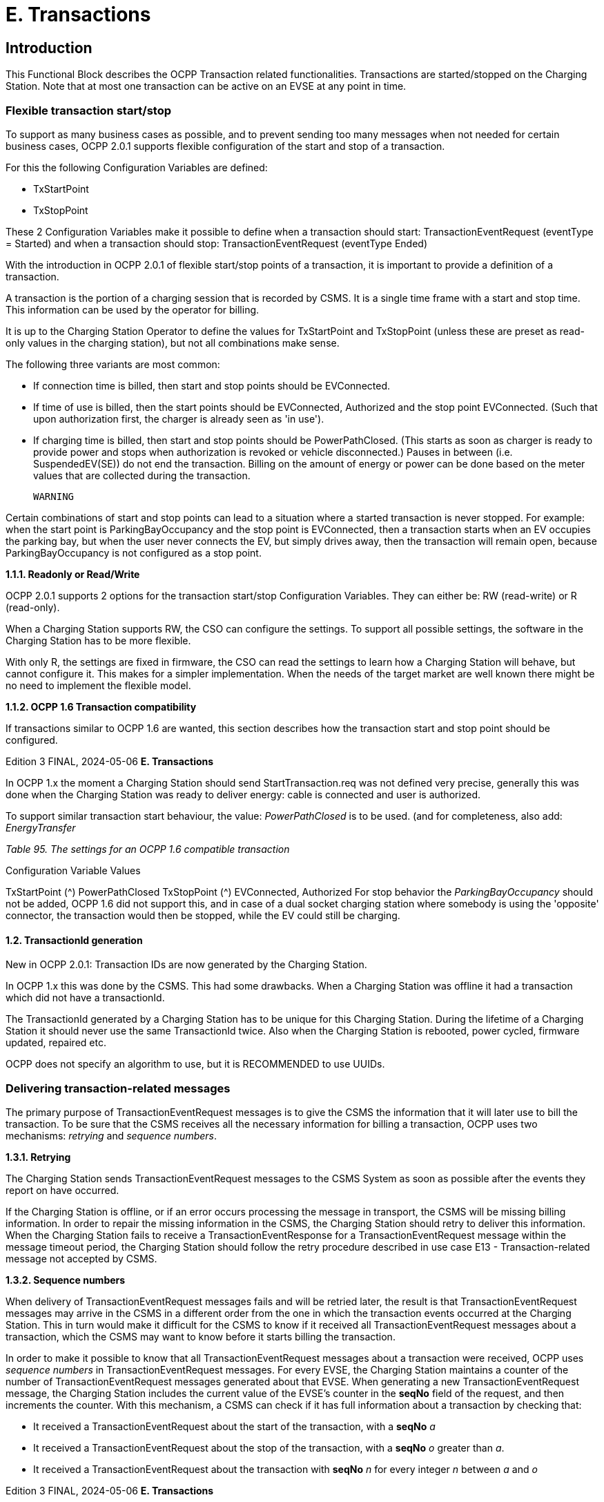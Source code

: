 = E. Transactions
:!chapter-number:

== Introduction

This Functional Block describes the OCPP Transaction related functionalities. Transactions are started/stopped on the Charging
Station. Note that at most one transaction can be active on an EVSE at any point in time.

[[flexible_transaction_start_stop]]
=== Flexible transaction start/stop

To support as many business cases as possible, and to prevent sending too many messages when not needed for certain business
cases, OCPP 2.0.1 supports flexible configuration of the start and stop of a transaction.

For this the following Configuration Variables are defined:

- TxStartPoint
- TxStopPoint

These 2 Configuration Variables make it possible to define when a transaction should start: TransactionEventRequest (eventType =
Started) and when a transaction should stop: TransactionEventRequest (eventType  Ended)

With the introduction in OCPP 2.0.1 of flexible start/stop points of a transaction, it is important to provide a definition of a
transaction.


A transaction is the portion of a charging session that is recorded by CSMS. It is a single time frame with a start and stop
time. This information can be used by the operator for billing.

It is up to the Charging Station Operator to define the values for TxStartPoint and TxStopPoint (unless these are preset as read-only
values in the charging station), but not all combinations make sense.

The following three variants are most common:

- If connection time is billed, then start and stop points should be EVConnected.
- If time of use is billed, then the start points should be EVConnected, Authorized and the stop point EVConnected.
    (Such that upon authorization first, the charger is already seen as 'in use').
- If charging time is billed, then start and stop points should be PowerPathClosed. (This starts as soon as charger is ready
    to provide power and stops when authorization is revoked or vehicle disconnected.) Pauses in between (i.e.
    SuspendedEV(SE)) do not end the transaction. Billing on the amount of energy or power can be done based on the meter
    values that are collected during the transaction.

 WARNING


Certain combinations of start and stop points can lead to a situation where a started transaction is never
stopped. For example: when the start point is ParkingBayOccupancy and the stop point is EVConnected,
then a transaction starts when an EV occupies the parking bay, but when the user never connects the EV, but
simply drives away, then the transaction will remain open, because ParkingBayOccupancy is not
configured as a stop point.

**1.1.1. Readonly or Read/Write**

OCPP 2.0.1 supports 2 options for the transaction start/stop Configuration Variables. They can either be: RW (read-write) or R
(read-only).

When a Charging Station supports RW, the CSO can configure the settings. To support all possible settings, the software in the
Charging Station has to be more flexible.

With only R, the settings are fixed in firmware, the CSO can read the settings to learn how a Charging Station will behave, but cannot
configure it. This makes for a simpler implementation. When the needs of the target market are well known there might be no need
to implement the flexible model.

**1.1.2. OCPP 1.6 Transaction compatibility**

If transactions similar to OCPP 1.6 are wanted, this section describes how the transaction start and stop point should be
configured.

Edition 3 FINAL, 2024-05-06 **E. Transactions**


In OCPP 1.x the moment a Charging Station should send StartTransaction.req was not defined very precise, generally this was done
when the Charging Station was ready to deliver energy: cable is connected and user is authorized.

To support similar transaction start behaviour, the value: _PowerPathClosed_ is to be used. (and for completeness, also add:
_EnergyTransfer_

_Table 95. The settings for an OCPP 1.6 compatible transaction_


Configuration Variable Values

TxStartPoint (^) PowerPathClosed
TxStopPoint (^) EVConnected, Authorized
For stop behavior the _ParkingBayOccupancy_ should not be added, OCPP 1.6 did not support this, and in case of a dual socket
charging station where somebody is using the 'opposite' connector, the transaction would then be stopped, while the EV could still
be charging.

==== 1.2. TransactionId generation

New in OCPP 2.0.1: Transaction IDs are now generated by the Charging Station.

In OCPP 1.x this was done by the CSMS. This had some drawbacks. When a Charging Station was offline it had a transaction which
did not have a transactionId.

The TransactionId generated by a Charging Station has to be unique for this Charging Station. During the lifetime of a Charging
Station it should never use the same TransactionId twice. Also when the Charging Station is rebooted, power cycled, firmware
updated, repaired etc.

OCPP does not specify an algorithm to use, but it is RECOMMENDED to use UUIDs.

[[delivering_transaction_related_messages]]
=== Delivering transaction-related messages

The primary purpose of TransactionEventRequest messages is to give the CSMS the information that it will later use to bill the
transaction. To be sure that the CSMS receives all the necessary information for billing a transaction, OCPP uses two mechanisms:
_retrying_ and _sequence numbers_.

**1.3.1. Retrying**

The Charging Station sends TransactionEventRequest messages to the CSMS System as soon as possible after the events they
report on have occurred.

If the Charging Station is offline, or if an error occurs processing the message in transport, the CSMS will be missing billing
information. In order to repair the missing information in the CSMS, the Charging Station should retry to deliver this information.
When the Charging Station fails to receive a TransactionEventResponse for a TransactionEventRequest message within the
message timeout period, the Charging Station should follow the retry procedure described in use case E13 - Transaction-related
message not accepted by CSMS.

**1.3.2. Sequence numbers**

When delivery of TransactionEventRequest messages fails and will be retried later, the result is that TransactionEventRequest
messages may arrive in the CSMS in a different order from the one in which the transaction events occurred at the Charging
Station. This in turn would make it difficult for the CSMS to know if it received all TransactionEventRequest messages about a
transaction, which the CSMS may want to know before it starts billing the transaction.

In order to make it possible to know that all TransactionEventRequest messages about a transaction were received, OCPP uses
_sequence numbers_ in TransactionEventRequest messages. For every EVSE, the Charging Station maintains a counter of the number
of TransactionEventRequest messages generated about that EVSE. When generating a new TransactionEventRequest message,
the Charging Station includes the current value of the EVSE’s counter in the **seqNo** field of the request, and then increments the
counter. With this mechanism, a CSMS can check if it has full information about a transaction by checking that:

- It received a TransactionEventRequest about the start of the transaction, with a **seqNo** _a_
- It received a TransactionEventRequest about the stop of the transaction, with a **seqNo** _o_ greater than _a_.
- It received a TransactionEventRequest about the transaction with **seqNo** _n_ for every integer _n_ between _a_ and _o_

Edition 3 FINAL, 2024-05-06 **E. Transactions**


**1.3.2.1. Sequence number generation**

_This section is normative_.

When a transaction starts, the Charging Station SHOULD set the _seqNo_ field for the TransactionEventRequest message to 0.
(Implementations with a continuously increasing _seqNo_ are still allowed.)

After each TransactionEventRequest Charging Station SHALL increase the _seqNo_ by 1.

==== 1.4. Authorization

To simplify the use cases in this functional block, the way an EV Driver is authorized is not part of these use cases. It will simply be
called something like: "User authorization successful" or "The EV Driver is authorized by the Charging Station and/or CSMS.". This
may be any way of authorizing an EV Driver. See functional block: C Authorization for all the options and requirements for
authorization.

==== 1.5. Clarification for optional fields in TransactionEventRequest

_This section is informative._

The TransactionEventRequest contains several optional fields. Some of these fields should only be sent once and should not be
repeated in every TransactionEventRequest. The following summary points to the requirements related to these optional fields.

**_evse_**


(E01.FR.16) The field evse is only provided in the first TransactionEventRequest that occurs after the EV has connected. It is
not repeated in all future TransactionEventRequests.

**_idToken_**


(E03.FR.01) The field idToken is provided once in the first TransactionEventRequest that occurs after the transaction has
been authorized.
(E07.FR.02) The field idToken is provided once in the TransactionEventRequest that occurs when the authorization of the
transaction has been ended.
(C12.FR.02) The above is also the case when authorization was granted because the idToken is present in the authorization
cache with a Accepted status.
(F02.FR.05): The above is also the case when the idToken is provided by a RequestStartTransactionRequest.

**_reservationId_**


(E03.FR.03/H01.FR.15) The field reservationId is only provided in the first TransactionEventRequest that occurs when the
transaction has been authorized by the idToken for which a reservation existed in the charging station.
(F02.FR.06) The above is also the case when the idToken is provided by a RequestStartTransactionRequest.

**_meterValue_**


(E02.FR.09) The TransactionEventRequest( eventType =Started) must contain the meter values that have been configured
in SampledDataCtrlr.TxStartedMeasurands.
(E02.FR.10) A TransactionEventRequest( eventType =Updated) must be sent at every interval configured in
SampledDataCtrlr.TxUpdatedInterval and contain the meter values that have been configured in
SampledDataCtrlr.TxUpdatedMeasurands. If TxUpdatedMeasurands == 0, then no meter values are sent.
(E06.FR.11) The TransactionEventRequest( eventType =Ended) must contain the meter values that have been configured in
SampledDataCtrlr.TxEndedMeasurands. If SampledDataCtrlr.TxEndedInterval == 0, then only the values taken at start and
end of the transaction are included.

**_transactionInfo.chargingState_**


(E02.FR.13) Whenever the charging state changes, the Charging Station must send a TransactionEventRequest containing
chargingState. This implies that a TransactionEventRequest( eventType  Started) always has a chargingState , because
the state goes from non-existent to a value.
If the change of charging state is the only event, then TransactionEventRequest has a triggerReason =
ChargingStateChanged, but if a change in charging state occurs together with other events, such as those represented
by triggerReason CablePluggedIn or (Stop)Authorized, for example, then chargingState can simply be reported as
part of that message.
A TransactionEventRequest with triggerReason  ChargingStateChanged must contain chargingState.

Edition 3 FINAL, 2024-05-06 **E. Transactions**


**_transactionInfo.stoppedReason_**


(C15.FR.04, E05.FR.10, E05.FR.08/09, E07.FR.06) The stoppedReason must be provided in the
TransactionEventRequest( eventType =Ended), unless the value is Local, in which case it may be omitted.
(F03.FR.03, F03.FR.10, F04.FR.03) The above also applies to transactions that are stopped by a
RequestStopTransactionRequest, however in this case the stoppedReason value must be Remote.

**_transactionInfo.remoteStartId_**


(C05.FR.03, F01.FR.25, F02.FR.01) The remoteStartId must be sent in the next TransactionEventRequest after the
RequestStartTransactionRequest with the same remoteStartId.

Edition 3 FINAL, 2024-05-06 **E. Transactions**


=== 2. Use cases & Requirements

==== 2.1. OCPP transaction mechanism

==== E01 - Start Transaction options.

_Table 96. E01 - Start Transaction_


No. Type Description
1 Name Start Transaction options
2 ID E01
Functional block E. Transactions
3 Objective(s) To inform the CSMS that a transaction at the Charging Station has started.
4 Description This use case describes the different moments a Charging Station can start a transaction (send
TransactionEventRequest with eventType  Started), depending on the configuration of the
Charging Station.
5 Actors Charging Station, CSMS, EV Driver

S1 _Scenario objective_ (^) **To start a transaction when a parking bay occupancy detector detects an "EV".**
_Scenario description_ **1.** The EV Driver parks his "EV" at a Charging Station with a parking bay occupancy detector,
which triggers the detector.

**2.** The Charging Station sends a TransactionEventRequest (eventType  Started) notifying the
CSMS about a transaction that has started (even when the driver is not yet known.
**3.** The CSMS responds with a TransactionEventResponse, confirming that the
TransactionEventRequest was received.

**Prerequisite(s)** (^) No transaction is ongoing on the EVSE.
Configuration Variable: TxStartPoint contains: ParkingBayOccupancy
**Postcondition(s)** (^) **Successful postcondition:**
The transaction is ongoing and the CSMS is _Successfully_ informed.
**Failure postcondition:**
The transaction is _not_ ongoing, _or_
The CSMS is _not_ informed.
EV Driver
Charging Station CSMS
EV parked.
Parking bay
detector triggers
TransactionEventRequest(eventType  Started,
triggerReason  EVDetected)
TransactionEventResponse()
_Figure 39. Sequence Diagram: Start Transaction options - ParkingBayOccupancy_
Edition 3 FINAL, 2024-05-06 **E. Transactions**



S2 Scenario objective To start a transaction when communication is set up between the Charging Station and an EV
(for example: cable plugged in correctly on both sides)

_Scenario description_ (^) **1.** The Charging Station sets up a connection with the EV.

**2.** The Charging Station sends a TransactionEventRequest (eventType  Started) notifying the
CSMS about a transaction that has started (even when the driver is not yet known).
**3.** The CSMS responds with a TransactionEventResponse, confirming that the
TransactionEventRequest was received.

**Prerequisite(s)** (^) No transaction is ongoing on the EVSE.
Configuration Variable: TxStartPoint contains: EVConnected (Not: ParkingBayOccupancy)
**Postcondition(s)** (^) **Successful postcondition:**
The transaction is ongoing and the CSMS is _Successfully_ informed.
**Failure postcondition:**
The transaction is _not_ ongoing, _or_
The CSMS is _not_ informed.
EV Driver
Charging Station CSMS
charging cable plugged in
TransactionEventRequest(eventType  Started, chargingState  EVConnected,
triggerReason  CablePluggedIn)
TransactionEventResponse()
_Figure 40. Sequence Diagram: Start Transaction options - EVConnected_
**S3** _Scenario objective_ **To start a transaction when the EV Driver is authorised to charge.**
_Scenario description_ (^) **1.** The EV Driver provides his identification

**2.** The Charging Station validates the provided identification (for example via the Authorization
Cache or an AuthorizeRequest).
**3.** The Charging Station sends a TransactionEventRequest (eventType  Started) notifying the
CSMS about a transaction that has started.
**4.** The CSMS responds with a TransactionEventResponse, confirming that the
TransactionEventRequest was received.

**Prerequisite(s)** (^) No transaction is ongoing on the EVSE.
Configuration Variable: TxStartPoint contains: Authorized (Not: ParkingBayOccupancy).
**Postcondition(s)** (^) **Successful postcondition:**
The transaction is ongoing and the CSMS is _Successfully_ informed.
**Failure postcondition:**
The transaction is _not_ ongoing, _or_
The CSMS is _not_ informed.
Edition 3 FINAL, 2024-05-06 **E. Transactions**


EV Driver

Charging Station CSMS

provides identification

User authorization successful,


TransactionEventRequest(eventType  Started,
triggerReason  Authorized)

TransactionEventResponse()

_Figure 41. Sequence Diagram: Start Transaction options - Authorized_


S4 Scenario objective To start a transaction when the meter has provided the first signed meter values before starting
with charging.

_Scenario description_ (^) **1.** The EV Driver plugs in the cable at the Charging Station and the EV.

**2.** The Charging Station request the Meter for a signed value.
**3**. The Meter provides a signed value (this might take some time).
**4.** The Charging Station sends a TransactionEventRequest (eventType  Started) notifying the
CSMS about a transaction that has started.
**5.** The CSMS responds with a TransactionEventResponse, confirming that the
TransactionEventRequest was received.

**Prerequisite(s)** (^) No transaction is ongoing on the EVSE.
Configuration Variable: TxStartPoint contains: DataSigned (Not: ParkingBayOccupancy,
EVConnected or Authorized).
The Charging Station has a meter that can sign measured values
Configuration Variable: SampledDataSignReadings set to _true_.
**Postcondition(s)** (^) **Successful postcondition:**
The transaction is ongoing and the CSMS is _Successfully_ informed.
**Failure postcondition:**
The transaction is _not_ ongoing, _or_
The CSMS is _not_ informed.
Edition 3 FINAL, 2024-05-06 **E. Transactions**


EV Driver

Charging Station CSMS

EV Connected.

User authorization successful.


get signed meter value
(might take some time)


TransactionEventRequest(eventType  Started,
triggerReason  SignedDataReceived)

TransactionEventResponse()

_Figure 42. Sequence Diagram: Start Transaction options - DataSigned_


S5 Scenario objective To start a transaction when all preconditions have been met to start charging (authorized and
connected), but energy does not yet have to be transfered.

_Scenario description_ (^) **1.** The EV Driver is authorized by the Charging Station and/or CSMS.

**2.** The Charging Station is connected to the EV.
**3.** The Charging Station sends a TransactionEventRequest (eventType  Started) notifying the
CSMS about a transaction that has started.
**4.** The CSMS responds with a TransactionEventResponse, confirming that the
TransactionEventRequest was received.

**Prerequisite(s)** (^) No transaction is ongoing on the EVSE.
Configuration Variable: TxStartPoint contains: PowerPathClosed (Not: ParkingBayOccupancy,
EVConnected, Authorized or DataSigned).
Charging Cable plugged in.
**Postcondition(s)** (^) **Successful postcondition:**
The transaction is ongoing and the CSMS is _Successfully_ informed.
**Failure postcondition:**
The transaction is _not_ ongoing, _or_
The CSMS is _not_ informed.
Edition 3 FINAL, 2024-05-06 **E. Transactions**



EV Driver


Charging Station CSMS


EV Connected.


User authorization successful.


TransactionEventRequest(eventType  Started, chargingState  Charging,
triggerReason  ChargingStateChanged)


TransactionEventResponse()

_Figure 43. Sequence Diagram: Start Transaction options - PowerPathClosed_


S6 Scenario objective To start a transaction when the energy flow starts.

_Scenario description_ (^) **1.** The EV Driver is authorized by the Charging Station and/or CSMS.

**2.** The Charging Station closes the power relay.
**3.** The EV starts charging, energy flow starts.
**4.** The Charging Station sends a TransactionEventRequest (eventType  Started) notifying the
CSMS about a transaction that has started.
**5.** The CSMS responds with a TransactionEventResponse, confirming that the
TransactionEventRequest was received.
**Prerequisite(s)** Configuration Variable: TxStartPoint contains: EnergyTransfer (Not: ParkingBayOccupancy,
EVConnected, Authorized, DataSigned or PowerPathClosed).

**Postcondition(s)** (^) **Successful postcondition:**
The transaction is ongoing and the CSMS is _Successfully_ informed.
**Failure postcondition:**
The transaction is _not_ ongoing, _or_
The CSMS is _not_ informed.
EV
Charging Station CSMS
EV Connected.
User authorization successful.
close power relay
energy transfer
TransactionEventRequest(eventType  Started, chargingState  Charging,
triggerReason  ChargingStateChanged)
TransactionEventResponse()
_Figure 44. Sequence Diagram: Start Transaction options - EnergyTransfer_
**7 Error handling** n/a
**8 Remark(s)** n/a
Edition 3 FINAL, 2024-05-06 **E. Transactions**


**E01 - Start Transaction options - Requirements**

_Table 97. E01 - Requirements_


ID Precondition Requirement definition
E01.FR.01 TxStartPoint contains:
ParkingBayOccupancy
AND
Parking Bay Detector detects an "EV"
AND
No transaction has started yet


The Charging Station SHALL start a transaction and send a
TransactionEventRequest (eventType  Started) to the CSMS.

E01.FR.02 (^) TxStartPoint contains: EVConnected
AND
The Charging Station has a connection
with the EV
AND
No transaction has started yet on this
EVSE
The Charging Station SHALL start a transaction and send a
TransactionEventRequest (eventType  Started) to the CSMS.
E01.FR.03 (^) TxStartPoint contains: Authorized
AND
The EV Driver is authorized
AND
No transaction has started yet
The Charging Station SHALL start a transaction and send a
TransactionEventRequest (eventType  Started) to the CSMS.
E01.FR.04 (^) TxStartPoint contains: DataSigned
AND
The Charging Station has a meter that can
sign measured values
AND
Configuration Variable:
SampledDataSignReadings set to _true_.
AND
The Charging Station has retrieved a
signed meter value
AND
No transaction has started yet
The Charging Station SHALL start a transaction and send a
TransactionEventRequest (eventType  Started) to the CSMS.
E01.FR.05 TxStartPoint contains:
PowerPathClosed
AND
The EV Driver is authorized AND
The Charging Station has connection with
the EV
AND
No transaction has started yet on this
EVSE
The Charging Station SHALL start a transaction and send a
TransactionEventRequest (eventType  Started) to the CSMS.
E01.FR.06 (^) TxStartPoint contains: EnergyTransfer
AND
Energy flow starts
AND
No transaction has started yet on this
EVSE
The Charging Station SHALL start a transaction and send a
TransactionEventRequest (eventType  Started) to the CSMS.
E01.FR.07 When a TransactionEventRequest has to
be created
The Charging Station SHALL set the message’s **seqNo** field as specified in
Sequence Number Generation.
E01.FR.08 The transactionId generated by the Charging Station MUST be unique for
each transaction started by that Charging Station, even when the Charging
Station is rebooted, repaired, firmware is updated etc, it SHALL ensure that
it never generates the same TransactionId twice.
Edition 3 FINAL, 2024-05-06 **E. Transactions**



ID Precondition Requirement definition
E01.FR.09 When configured to send meter data in the
TransactionEventRequest (eventType =
Started), See: Meter Values - Configuration
AND
EVSE is known at start of transaction


The Charging Station SHALL add the configured measurands to the
optional meterValue field with context  Transaction.Begin in the
TransactionEventRequest(eventType  Started) sent to the CSMS to provide
more details during the transaction.


E01.FR.10 After the EV Driver is authorized for this
transaction


The Charging Station SHALL send a TransactionEventRequest that contains
IdTokenType information.
E01.FR.11 E01.FR.10 The CSMS SHALL verify the validity of the identifier in
TransactionEventRequest.
E01.FR.12 E01.FR.11 The CSMS SHALL send a TransactionEventResponse that includes in
idTokenInfo an authorization status value and the groupIdToken if one
exists for the idToken.
E01.FR.13 This transaction ends a reservation The next TransactionEventRequest SHALL contain the reservationId.
E01.FR.14 After TransactionEventRequest(eventType
 Started) has been sent for a specific
EVSE and Connector


The Charging Station SHALL NOT start another transaction on a different
Connector of the same EVSE until this transaction has ended.


E01.FR.15 When sending a TransactionEventRequest The Charging Station SHALL set the triggerReason to inform the CSMS
about what triggered the event. What reason to use is described in the
description of TriggerReasonEnumType.
E01.FR.16 After the EV is connected with the
Charging Station.


The next TransactionEventRequest SHALL contain evse.id AND
evse.connectorId.
E01.FR.17 When configured to send meter data in the
TransactionEventRequest (eventType =
Started), See: Meter Values - Configuration
AND
EVSE is not known at start of transaction


The Charging Station SHALL add the measurands for eventType  Started
to the optional meterValue field with context  Transaction.Begin in the
TransactionEventRequest(eventType  Updated) that occurs when charging
starts.


E01.FR.18 If the charging state changes The Charging Station SHALL send a TransactionEventRequest including the
chargingState element.
E01.FR.19 When EV temporarily suspends the energy
transfer


The Charging Station SHOULD send a TransactionEventRequest with
chargingState  SuspendedEV
E01.FR.20 E01.FR.19 AND
The Charging Station is not able to handle
temporary suspension of energy transfer


The Charging Station SHOULD send a TransactionEventRequest with
chargingState  EVConnected.

==== E02 - Start Transaction - Cable Plugin First

_Table 98. E02 - Start Transaction - Cable Plugin First_


No. Type Description
1 Name Start Transaction - Cable Plugin First
2 ID E02
Functional block E. Transactions
3 Objective(s) To inform the CSMS that a transaction at the Charging Station has started.
4 Description The EV Driver begins the interaction with the Charging Station by plugging in the charging cable
first. The CSMS is notified about this. Then, when the communication between EV and EVSE is
established, the transaction is started and the CSMS is notified of this. The EV starts charging.
Actors Charging Station, CSMS, EV Driver

Edition 3 FINAL, 2024-05-06 **E. Transactions**



No. Type Description

_Scenario description_ (^) **1.** The EV Driver plugs in the cable at the Charging Station.

**2.** The Charging Station sends a StatusNotificationRequest to the CSMS to inform it about a
Connector that became _Occupied_.
**3.** The Charging Station sends a TransactionEventRequest (eventType  Started) notifying the
CSMS about a transaction that has started (even when the driver is not yet known.)
**4.** The CSMS responds with a TransactionEventResponse, confirming that the
TransactionEventRequest was received.
**5.** The EV Driver is authorized by the Charging Station and/or CSMS.
**6.** The energy offer starts.
**7.** The Charging Station sends a TransactionEventRequest (eventType  Updated) with the
authorized idToken information to the CSMS to inform about the charging status and which
idToken belongs to the transaction.
**8.** The CSMS responds with a TransactionEventResponse to the Charging Station with the
IdTokenInfo.status _Accepted_.
**9.** During the charging process, the Charging Stations continues to send
TransactionEventRequest (Updated) messages for transaction-related notifications.

_Alternative scenario(s)_ (^) E02 - Start Transaction - IdToken First
E04 - Offline Start Transaction
E05 - Start Transaction - Id not Accepted
**5 Prerequisite(s)** The Charging Cable is plugged in first.
**6 Postcondition(s)** (^) **Successful postcondition:**
The transaction is ongoing and the CSMS is _Successfully_ informed.
**Failure postcondition:**
The transaction is _not_ ongoing. _or_
The CSMS is _not_ informed. _or_
Start Transaction - Id not accepted.
Edition 3 FINAL, 2024-05-06 **E. Transactions**



EV Driver


Charging Station CSMS


plugin cable


StatusNotificationRequest(Occupied)
StatusNotificationResponse()
TransactionEventRequest(eventType  Started, triggerReason  CablePluggedIn, chargingState  EVConnected,
transactionId  AB1234, timestamp, evse.id  1, evse.connectorId  1, meterValues, ...)
TransactionEventResponse(...)


User authorization successful.


TransactionEventRequest(eventType  Updated, transactionId  AB1234, idToken.id  1234,
timestamp, triggerReason  Authorized, meterValues, ...)
TransactionEventResponse(...)


alt [if cable not permanently attached]
lock connector


start energy offer


TransactionEventRequest(eventType  Updated, transactionId  AB1234,
timestamp, chargingState  Charging, triggerReason  ChargingStateChanged, meterValues, ...)
TransactionEventResponse(...)

_Figure 45. Sequence Diagram: Start Transaction - Cable Plugin First_


7 Error handling Failing to respond with TransactionEventResponse will only cause the Charging Station to try the
same message again as specified in E12 - Transaction-related message not accepted by CSMS.
8 Remark(s) If the Charging Station has implemented an Authorization Cache, then upon receipt of
TransactionEventResponse, the Charging Station updates the cache entry.


The scenario description and sequence diagram above are based on the Configuration Variable
for start & stop transaction being configured as follows:
TxStartPoint: EVConnected, Authorized, DataSigned, PowerPathClosed, EnergyTransfer
This use-case is also valid for other configurations, but then the transaction might start at another
moment, which might change the sequence in which message are sent. For more details see the
use cases: E01 - Start Transaction options and E06 - Stop Transaction options.

**E02 - Start Transaction - Cable Plugin First - Requirements**

_Table 99. E02 - Requirements_


ID Precondition Requirement definition Note
E02.FR.01 After the EV Driver is authorized for
this transaction.


The next TransactionEventRequest SHALL contain
triggerReason : Authorized AND IdTokenType
information.
E02.FR.02 E02.FR.01 The CSMS SHALL send a
TransactionEventResponse that includes an
authorization status value.
E02.FR.03 This transaction ends a reservation. The next TransactionEventRequest SHALL contain
the reservationId.


See H. Reservation.


E02.FR.04 The CSMS SHALL verify the validity of the identifier
in TransactionEventRequest.


Because the identifier
might have been
authorized locally by the
Charging Station using
outdated information.

Edition 3 FINAL, 2024-05-06 **E. Transactions**



ID Precondition Requirement definition Note
E02.FR.05 When a cable is plugged in The Charging Station SHALL send a
StatusNotificationRequest with status: Occupied


Alternatively, a
NotifyEventRequest
message for component (
name  'Connector',
evse.id  <x> ,
evse.connectorId  <y> ),
variable ( name =
'AvailabilityState' ),
and actualValue =
'Occupied'
MAY be sent to signal
that Connector <y> of
EVSE <x> is now
occupied.

E02.FR.06 (^) When a cable is plugged in
AND TxStartPoint contains
EVConnected
The Charging Station SHALL send a
TransactionEventRequest.
E02.FR.07 When a TransactionEventRequest has
to be created
The Charging Station SHALL set the message’s
**seqNo** field as specified in Sequence Number
Generation.
This enables the CSMS
to track the
completeness of
transaction information.
E02.FR.08 The transactionId generated by the Charging
Station MUST be unique for each transaction
started by that Charging Station, even when the
Charging Station is rebooted, repaired, firmware is
updated etc, it SHALL ensure that it never
generates the same TransactionId twice.
E02.FR.09 When configured to send meter data
in the TransactionEventRequest
(eventType  Started), See: Meter
Values - Configuration
AND
EVSE is known at start of transaction
The Charging Station SHALL add the configured
measurands to the optional meterValue field with
_context_  Transaction.Begin in the
TransactionEventRequest(eventType  Started)
sent to the CSMS to provide more details during the
transaction.
E02.FR.10 When configured to send meter data
in the TransactionEventRequest
(eventType  Updated), See: Meter
Values - Configuration
The Charging Station SHALL add the configured
measurands to the optional meterValue field in the
TransactionEventRequest(eventType  Updated)
sent to the CSMS to provide more details during the
transaction.
E02.FR.11 (^) E02.FR.10
AND
Amount of meter data is too much for
1 TransactionEventRequest
(eventType  Updated)
The Charging Station MAY split meter data over
multiple TransactionEventRequest(eventType =
Updated) messages with the same _timestamp_.
E02.FR.13 If the charging state changes The Charging Station SHALL send a
TransactionEventRequest including the
chargingState element.
E02.FR.14 SampledDataSignReadings is _true_ The Charging Station SHALL retrieve signed meter
values and put them in the _signedMeterValue_ field
of sampledValues.
E02.FR.15 When sending a
TransactionEventRequest
The Charging Station SHALL set the triggerReason
to inform the CSMS about what triggered the event.
What reason to use is described in the description
of TriggerReasonEnumType.
E02.FR.16 After a transaction has been started The Charging Station MAY send additional
TransactionEventRequest(eventType  Updated)
messages during the transaction when a trigger
event occurs.
Edition 3 FINAL, 2024-05-06 **E. Transactions**



ID Precondition Requirement definition Note
E02.FR.17 When a transaction-related trigger
event occurs, listed in
TriggerReasonEnumType AND
the transaction is ongoing.


The Charging Station SHALL send a
TransactionEventRequest with a triggerReason
corresponding to the occurred event.


When two trigger
reasons overlap, the
more specific one should
be used. For example,
when a cable is plugged
in, triggerReason
CablePluggedIn should
be used, not
ChargingStateChanged. It
is not forbidden to send
separate
TransactionEventReques
t messages for each
trigger, though.

E02.FR.18 (^) When the energy transfer starts AND
If the Charging Station is able to report
the number of phases used
The Charging Station SHALL provide the number of
phases used, using the _numberOfPhasesUsed_ field.
E02.FR.19 (^) E02.FR.18 AND
during the transaction the number of
phases used changes
The Charging Station SHALL provide the adjusted
number of phases used, using the
_numberOfPhasesUsed_ field.
E02.FR.20 When a transaction has not been
authorized before AND
the Charging Station authorizes an
_idToken_ to start charging
The next TransactionEventRequest from Charging
Station SHALL contain the _idToken_ and have
_triggerReason_  Authorized.
If authorization is not
successful, then no
TransactionEventReques
t is sent, because this
event has no effect on
the running transaction.
(For authorization to stop
charging, see E07).
E02.FR.21 When configured to send meter data
in the TransactionEventRequest
(eventType  Started), See: Meter
Values - Configuration
AND
EVSE is not known at start of
transaction
The Charging Station SHALL add the measurands
for _eventType_  Started to the optional
meterValue field with _context_ =
Transaction.Begin in the
TransactionEventRequest(eventType  Updated)
that occurs when charging starts.
Edition 3 FINAL, 2024-05-06 **E. Transactions**


==== E03 - Start Transaction - IdToken First

_Table 100. E03 - Start Transaction - IdToken First_


No. Type Description
1 Name Start Transaction - IdToken First
2 ID E03
Functional block E. Transactions
3 Objective(s) To enable the EV Driver to start a transaction by first presenting an IdToken at the Charging
Station.
4 Description This use case covers how the EV Driver is first authorized by presenting an IdToken before the
cable is plugged in and a transaction starts.
Actors Charging Station, CSMS, EV Driver

_Scenario description_ (^) **1.** The EV Driver is authorized by the Charging Station and/or CSMS.

**2.** The Charging Station informs the CSMS that a transaction has started by sending a
TransactionEventRequest (eventType  Started).
**3.** The EV Driver plugs in the Charging Cable at the Charging Station.
**4.** The Charging Station sends StatusNotificationRequest to, and receives
StatusNotificationResponse from the CSMS.
**5.** The Charging Station informs the CSMS that the EV started charging by sending a
TransactionEventRequest (eventType  Updated, chargingState  Charging).
**6.** The CSMS responds with TransactionEventResponse, accepting the transaction.
**5 Prerequisite(s)** IdToken is presented prior to plugin cable.

**6 Postcondition(s)** (^) **Successful postcondition:**
A transaction is started and the ChargingState is _Charging_
**Failure postcondition:**
No transaction is started
Edition 3 FINAL, 2024-05-06 **E. Transactions**



EV Driver


Charging Station CSMS


User authorization successful.


TransactionEventRequest(eventType  Started, transactionId  AB1234, triggerReason  Authorized,
seqNo  N, timestamp, idToken.id  1234, ...)
TransactionEventResponse(idTokenInfo.status  Accepted,...)


alt [if within ConnectionTimeOut]
plugin cable
StatusNotificationRequest(Occupied)
StatusNotificationResponse()
TransactionEventRequest(eventType  Updated, transactionId  AB1234, seqNo  N + 1,
timestamp, chargingState  EVConnected, triggerReason  CablePluggedIn, ...)
TransactionEventResponse(...)


alt [if cable not permanently attached]
lock connector


start energy offer


TransactionEventRequest(eventType  Updated, transactionId  AB1234, seqNo  N + 1,
timestamp, chargingState  Charging, triggerReason  ChargingStateChanged, ...)
TransactionEventResponse(...)
[if not within Connection Timeout]
TransactionEventRequest(eventType  Ended, triggerReason  EVConnectTimeout, transactionId  AB1234, seqNo  N + 1,
timestamp, meterValues, stoppedReason  Timeout)
TransactionEventResponse()


opt
notification

_Figure 46. Sequence Diagram: Start Transaction - IdToken First_


7 Error handling n/a
8 Remark(s) It is likely that the CSMS applies sanity checks to the data contained in TransactionEventRequest
messages it received. The outcome of such sanity checks SHOULD NOT ever cause the CSMS to
not respond with a TransactionEventResponse. Failing to do so will only cause the Charging
Station to try the same message again as specified in E12 - Transaction-related message not
accepted by CSMS.


The scenario description and sequence diagram above are based on the Configuration Variable
for start transaction being configured as follows:
TxStartPoint: Authorized, DataSigned, PowerPathClosed, EnergyTransfer
This use-case is also valid for other configurations, but then the transaction might start/stop at
another moment, which might change the sequence in which message are sent. For more details
see the use cases: E01 - Start Transaction options.

**E03 - Start Transaction - IdToken First - Requirements**

_Table 101. E03 - Requirements_


ID Precondition Requirement definition Note
E03.FR.01 When the IdToken information is
known.


The next TransactionEventRequest SHALL contain
IdTokenType information.
E03.FR.02 E03.FR.01 The CSMS SHALL send a
TransactionEventResponse that includes an
authorization status.
E03.FR.03 This transaction ends a reservation for
the specific IdToken.


The next TransactionEventRequest SHALL contain
the reservationId.


See H. Reservation.

Edition 3 FINAL, 2024-05-06 **E. Transactions**



ID Precondition Requirement definition Note
E03.FR.05 When the EV Driver does not plug-in
the charging cable before the timeout
set by the Configuration Variable:
EVConnectionTimeOut AND
TxStopPoint does not contain
ParkingBayOccupancy


The Charging Station SHOULD end the transaction
and send a TransactionEventRequest (eventType =
Ended, stoppedReason  Timeout, triggerReason =
EVConnectionTimeout) to the CSMS.


This requirement is an
additional safety
measure to make sure
the transaction is ended
when the
EVConnectionTimeOu
t is triggered. However it
is up to the CSMS to
make sure that sensible
TxStartPoint /
TxStopPoint
combinations are
configured. E.g. if
Authorized is used as
TxStartPoint, it should
also be used as
TxStopPoint.
E03.FR.06 When a TransactionEventRequest has
to be created


The Charging Station SHALL set the message’s
seqNo field as specified in Sequence Number
Generation.


This enables the CSMS
to track the
completeness of
transaction information
E03.FR.07 When configured to send meter data
in the TransactionEventRequest
(eventType  Started), See: Meter
Values - Configuration
AND
EVSE is known at start of transaction


The Charging Station SHALL add the configured
measurands to the optional meterValue field with
context  Transaction.Begin in the
TransactionEventRequest(eventType  Started)
sent to the CSMS to provide more details during the
transaction.


E03.FR.08 When configured to send meter data
in the TransactionEventRequest
(eventType  Updated), See: Meter
Values - Configuration


The Charging Station SHALL add the configured
measurands to the optional meterValue field in the
TransactionEventRequest(eventType  Updated)
sent to the CSMS to provide more details during the
transaction.

E03.FR.09 (^) E03.FR.08
AND
Amount of meter data is too much for
1 TransactionEventRequest
(eventType  Updated)
The Charging Station MAY split meter data over
multiple TransactionEventRequest(eventType =
Updated) messages with the same _timestamp_.
E03.FR.10 SampledDataSignReadings is _true_ The Charging Station SHALL retrieve signed meter
values and put them in the _signedMeterValue_ field
of sampledValues.
E03.FR.11 When configured to send meter data
in the TransactionEventRequest
(eventType  Started), See: Meter
Values - Configuration
AND
EVSE is not known at start of
transaction
The Charging Station SHALL add the measurands
for _eventType_  Started to the optional
meterValue field with _context_ =
Transaction.Begin in the
TransactionEventRequest(eventType  Updated)
that occurs when charging starts.
Edition 3 FINAL, 2024-05-06 **E. Transactions**



ID Precondition Requirement definition Note
E03.FR.12 When a transaction-related trigger
event occurs, listed in
TriggerReasonEnumType AND
the transaction is ongoing.


The Charging Station SHALL send a
TransactionEventRequest with a triggerReason
corresponding to the occurred event.


When two trigger
reasons overlap, the
more specific one should
be used. For example,
when a cable is plugged
in, triggerReason
CablePluggedIn should
be used, not
ChargingStateChanged.
When two events occur
at the same time, they
need transmitted using
two separate
TransactionEventReques
t messages. This is to
prevent information loss,
when something goes
wrong.

E03.FR.13 (^) When the energy transfer starts AND
If the Charging Station is able to report
the number of phases used
The Charging Station SHALL provide the number of
phases used, using the _numberOfPhasesUsed_ field.
E03.FR.14 (^) E03.FR.13 AND
during the transaction the number of
phases used changes
The Charging Station SHALL provide the adjusted
number of phases used, using the
_numberOfPhasesUsed_ field.
E03.FR.15 When the EV Driver does not plug-in
the charging cable before the timeout
set by the Configuration Variable:
EVConnectionTimeOut AND
TxStopPoint contains
ParkingBayOccupancy
The Charging Station SHALL deauthorize the
transaction and send a TransactionEventRequest
( _triggerReason_  EVConnectionTimeout) to the
CSMS.
Transaction will be
ended normally when
driver leaves the parking
bay.
Edition 3 FINAL, 2024-05-06 **E. Transactions**


==== E04 - Transaction started while Charging Station is offline.

_Table 102. E04 - Transaction started while Charging Station is offline_


No. Type Description
1 Name Transaction started while Charging Station is offline
2 ID E04
Functional block E. Transactions
3 Objective(s) To enable the EV Driver to start a transaction while the Charging Station is Offline.
4 Description This use case covers how the Charging Station, while Offline , is able to start a transaction using
the Local Authorization List or the Authorization Cache.
Actors Charging Station, CSMS, EV Driver

_Scenario description_ (^) **1.** The transaction starts.

**2.** The TransactionEventRequest (eventType  Started) is stored/queued by the Charging Station.
**3.** The connection between Charging Station and CSMS is restored.
**4.** The Charging Station starts to send queued messages
**5.** The stored TransactionEventRequest is sent, notifying the CSMS about the transaction that
was started.
_Alternative scenario(s)_ E10 - Connection Loss During Transaction

**5 Prerequisite(s)** (^) The Charging Station is _Offline_.
The EV Driver is offline/locally authorized by the Charging Station.
**6 Postcondition(s)** (^) **Successful postcondition:**
The TransactionEventRequest has been responded to by the CSMS AND has been removed from
the queue of the Charging Station.
**Failure postcondition:**
The TransactionEventRequest was NOT responded to by the CSMS AND remains in the queue of
the Charging Station.
Edition 3 FINAL, 2024-05-06 **E. Transactions**


EV Driver

Charging Station CSMS

Charging Station is Offline

Offline user authorization successful

opt

notification

lock connector

start energy offer

store TransactionEventRequest(offline  true)

Connection loss can be minutes, but can also be days.

Connection restored.

HeartbeatRequest()

HeartbeatResponse()

send queued message()

loop [for all queued transaction messages]

TransactionEventRequest(offline  true)

TransactionEventResponse(...)

_Figure 47. Sequence Diagram: Transaction started while Charging Station is offline_

Edition 3 FINAL, 2024-05-06 **E. Transactions**



7 Error handling n/a
8 Remark(s) The scenario description and sequence diagram above are based on the Configuration Variable
for start transaction being configured as follows:
TxStartPoint: Authorized, DataSigned, PowerPathClosed, EnergyTransfer
This use-case is also valid for other configurations, but then the transaction might start/stop at
another moment, which might change the sequence in which message are sent. For more details
see the use cases: E01 - Start Transaction options.

**E04 - Transaction started while Charging Station is offline - Requirements**

_Table 103. E04 - Requirements_


ID Precondition Requirement definition Note
E04.FR.01 When Offline. The Charging Station MUST queue any
TransactionEventRequest messages.
E04.FR.02 After the connection is restored. The Charging Station MUST send queued
TransactionEventRequest messages.
E04.FR.03 E04.FR.02 The flag: "offline" SHALL be set to TRUE for any
TransactionEventRequest that occurred while the
Charging Station was offline.
E04.FR.04 When a TransactionEventRequest has
to be created


The Charging Station SHALL set the message’s
seqNo field as specified in Sequence Number
Generation.


This enables the CSMS
to track the
completeness of
transaction information
E04.FR.05 When configured to send meter data
in the TransactionEventRequest
(eventType  Started), See: Meter
Values - Configuration
AND
EVSE is known at start of transaction


The Charging Station SHALL add the configured
measurands to the optional meterValue field with
context  Transaction.Begin in the
TransactionEventRequest(eventType  Started)
sent to the CSMS to provide more details during the
transaction.


E04.FR.06 When configured to send meter data
in the TransactionEventRequest
(eventType  Updated), See: Meter
Values - Configuration


The Charging Station SHALL add the configured
measurands to the optional meterValue field in the
TransactionEventRequest(eventType  Updated)
sent to the CSMS to provide more details during the
transaction.

E04.FR.07 (^) E04.FR.06
AND
_Offline_
AND
The Charging Station is running low on
memory
The Charging Station MAY drop
TransactionEventRequest(eventType  Updated)
messages.
E04.FR.08 E04.FR.07 When dropping TransactionEventRequest
(eventType  Updated) messages, the Charging
Station SHALL drop intermediate messages first
(1st message, 3th message, 5th message etc.), not
start dropping messages from the start or stop
adding messages to the queue.
E04.FR.09 (^) E04.FR.06
AND
Amount of meter data is too much for
1 TransactionEventRequest
(eventType  Updated)
The Charging Station MAY split meter data over
multiple TransactionEventRequest(eventType =
Updated) messages with the same _timestamp_.
E04.FR.10 SampledDataSignReadings is _true_ The Charging Station SHALL retrieve signed meter
values and put them in the _signedMeterValue_ field
of sampledValues.
Edition 3 FINAL, 2024-05-06 **E. Transactions**



ID Precondition Requirement definition Note
E04.FR.11 When configured to send meter data
in the TransactionEventRequest
(eventType  Started), See: Meter
Values - Configuration
AND
EVSE is not known at start of
transaction


The Charging Station SHALL add the measurands
for eventType  Started to the optional
meterValue field with context =
Transaction.Begin in the
TransactionEventRequest(eventType  Updated)
that occurs when charging starts.

Edition 3 FINAL, 2024-05-06 **E. Transactions**


==== E05 - Start Transaction - Id not Accepted

_Table 104. E05 - Start Transaction - Id not Accepted_


No. Type Description
1 Name Start Transaction - Id not Accepted
2 ID E05
Functional block E. Transactions
3 Objective(s) To enable the Charging Station to suspend a transaction when the IdToken has an
AuthorizationStatus that does not allow charging.
4 Description This use case covers how the Charging Station wants to start a transaction while the IdToken is
not accepted by the CSMS
Because the identifier might have been authorized locally by the Charging Station using outdated
information, the CSMS has to validate the IdTokenType in every TransactionEventRequest
message it receives that contains an IdTokenType. When receiving a TransactionEventResponse
message with idTokenInfo field status is not Accepted , the Charging Station should stop the
energy delivery to the EV.
Actors Charging Station, CSMS
Scenario description 1. The Charging Station sends TransactionEventRequest (eventType  Started) that contains the
IdToken provided by the EV Driver.

**2.** The CSMS responds with TransactionEventResponse, with an AuthorizationStatus that does
not allow charging.
**3.** The Charging Station suspends the energy offer. (Taking into account:
MaxEnergyOnInvalidId, if supported)
**4.** The Charging Station sends TransactionEventRequest (eventType  Updated) with trigger
_Deauthorized_ and the chargingState _SuspendedEVSE_ and receives TransactionEventResponse
from the CSMS.

**5 Prerequisite(s)** (^) The EV Driver is offline/locally authorized by the Charging Station.
The IdToken is not allowed to charge by the CSMS.
**6 Postcondition(s)** (^) **Successful postcondition:**
The transaction is kept ongoing, and the cable remains locked, but no energy is delivered.
**Failure postcondition:**
n/a
Charging Station CSMS
EV Driver locally authorized by the Charging Station.
TransactionEventRequest(eventType  Started, transactionId  AB1234, seqNo  N, timestamp,
evse.id  1, evse.connectorId  1, meterValues,...)
TransactionEventResponse(idTokenInfo.status  Blocked / Invalid / Expired / Unknown,...)
stop energy offer
TransactionEventRequest(eventType  Updated, transactionId  AB1234, seqNo  N + 1, timestamp,
chargingState  SuspendedEVSE, triggerReason  Deauthorized, meterValues,...)
TransactionEventResponse(...)
_Figure 48. Sequence Diagram: Start Transaction - Id not Accepted_
**7 Error handling** n/a
Edition 3 FINAL, 2024-05-06 **E. Transactions**



8 Remark(s) The scenario description and sequence diagram above are based on the Configuration Variable
for start & stop transaction being configured as follows:
TxStartPoint: Authorized, DataSigned, PowerPathClosed, EnergyTransfer
TxStopPoint: ParkingBayOccupancy, EVConnected
This use-case is also valid for other configurations, but then the transaction might start/stop at
another moment, which might change the sequence in which message are sent. For more details
see the use cases: E01 - Start Transaction options and E06 - Stop Transaction options.

**E05 - Start Transaction - Id not Accepted - Requirements**

_Table 105. E05 - Requirements_


ID Precondition Requirement definition Note
E05.FR.01 The CSMS MUST verify validity of the identifier in
the TransactionEventRequest message.


The identifier might have
been authorized locally
by the Charging Station
using outdated
information. The
identifier, for instance,
may have been blocked
since it was added to the
Charging Station’s
Authorization Cache.

E05.FR.02 (^) E05.FR.01 AND
The authorization status in
TransactionEventResponse is not
_Accepted_ AND
The transaction is still ongoing AND
StopTxOnInvalidId is set to _false_
AND
MaxEnergyOnInvalidId is not
implemented or has been exceeded.
TxStopPoint does NOT contain:
EnergyTransfer
The Charging Station SHALL stop the energy
delivery to the EV immediately and send
TransactionEventRequest (eventType  Updated)
with _triggerReason_ set to _ChargingStateChanged_
and chargingState set to _SuspendedEVSE_
The transaction is not
deauthorized, but
transfer of energy stops,
since
MaxEnergyOnInvalid
Id has been exceeded or
is not set. If TxStopPoint
contains
EnergyTransfer then
this would have ended
the transaction.
E05.FR.03 (^) E05.FR.01 AND
The authorization status in
TransactionEventResponse is not
_Accepted_ AND
The transaction is still ongoing AND
StopTxOnInvalidId is set to _false_
AND
MaxEnergyOnInvalidId is set and
has NOT been exceeded.
Energy delivery to the EV SHALL be allowed until
the amount of energy specified in
MaxEnergyOnInvalidId has been reached.
E05.FR.04 When a TransactionEventRequest has
to be created
The Charging Station SHALL set the message’s
**seqNo** field as specified in Sequence Number
Generation.
This enables the CSMS
to track the
completeness of
transaction information.
E05.FR.05 When configured to send meter data
in the TransactionEventRequest
(eventType  Started), See: Meter
Values - Configuration AND
EVSE is known at start of transaction
The Charging Station SHALL add the configured
measurands to the optional meterValue field with
_context_  Transaction.Begin in the
TransactionEventRequest(eventType  Started)
sent to the CSMS to provide more details during the
transaction.
E05.FR.06 SampledDataSignReadings is _true_ The Charging Station SHALL retrieve signed meter
values and put them in the _signedMeterValue_ field
of sampledValues.
E05.FR.08 When configured to send meter data
in the TransactionEventRequest
(eventType  Started), See: Meter
Values - Configuration AND
EVSE is not known at start of
transaction
The Charging Station SHALL add the measurands
for _eventType_  Started to the optional
meterValue field with _context_ =
Transaction.Begin in the
TransactionEventRequest(eventType  Updated)
that occurs when charging starts.
Edition 3 FINAL, 2024-05-06 **E. Transactions**



ID Precondition Requirement definition Note

E05.FR.09 (^) E05.FR.01 AND
The authorization status in
TransactionEventResponse is not
_Accepted_ AND
The transaction is still ongoing AND
StopTxOnInvalidId is _true_ AND
TxStopPoint does NOT contain:
(Authorized OR PowerPathClosed OR
EnergyTransfer)
The Charging Station SHALL stop the energy
transfer and send TransactionEventRequest
(eventType  Updated) with _triggerReason_ set to
_Deauthorized_ and in the same or next
TransactionEventRequest report _chargingState_ set
preferably to _EVConnected_ , or alternatively to
_SuspendedEVSE_.
If the physical change of
charging state in the
Charging Station occurs
a few seconds or
milliseconds later than
the trigger _Deauthorized_ ,
then the _chargingState_
change may be reported
separately as a
_triggerReason_ =
_ChargingStateChanged_.
Use of charging state
_SuspendedEVSE_ that is
not followed by
_EVConnected_ in this
situation will become
deprecated in the next
OCPP release.
E05.FR.10 (^) E05.FR.01 AND
The authorization status in
TransactionEventResponse is not
_Accepted_ AND
The transaction is still ongoing AND
StopTxOnInvalidId is _true_ AND
TxStopPoint does contain:
(Authorized OR PowerPathClosed OR
EnergyTransfer)
The Charging Station SHALL stop the transaction
and send TransactionEventRequest (eventType =
Ended) with _triggerReason_ set to _Deauthorized_ and
stoppedReason set to _DeAuthorized_.
E05.FR.11 (^) E05.FR.10 AND
If the Charging Station has the
possibility to lock the Charging Cable
The Charging Station SHOULD keep the Charging
Cable locked until the owner presents his identifier.
Edition 3 FINAL, 2024-05-06 **E. Transactions**

[[stop_transaction_options]]
=== E06 - Stop Transaction options

_Table 106. E06 - Stop Transaction_


No. Type Description
1 Name Stop Transaction options
2 ID E06
Functional block E. Transactions
3 Objective(s) To inform the CSMS that a transaction at the Charging Station has stopped.
4 Description This use case describes the different moment a Charging Station can stop a transaction (send
TransactionEventRequest (eventType  Ended), depending on the configuration of the Charging
Station.
5 Actors Charging Station, CSMS, EV Driver
S1 Scenario objective Stop a transaction when a parking bay occupancy no longer detector detects the EV.

_Scenario description_ (^) **1.** The Charging Stations parking bay occupancy detector stops detecting the EV.

**2.** The Charging Station sends a TransactionEventRequest (eventType  Ended) notifying the
CSMS about a transaction that has ended.
**3.** The CSMS responds with a TransactionEventResponse, confirming that the
TransactionEventRequest was received.

**Prerequisite(s)** (^) A transaction is ongoing.
Configuration Variable: TxStopPoint contains: ParkingBayOccupancy
**Postcondition(s)** (^) **Successful postcondition:**
The transaction is ended and the CSMS is _Successfully_ informed.
**Failure postcondition:**
The transaction is still ongoing. _or_
The CSMS is _not_ informed.
Charging Station CSMS
A transaction is ongoing.
parking bay detector
no longer detects the EV
TransactionEventRequest(eventType  Ended,
triggerReason  EVDeparted, stoppedReason  Local, ...)
TransactionEventResponse()
_Figure 49. Sequence Diagram: Stop Transaction options - ParkingBayOccupancy_
**S2** _Scenario objective_ **Stop a transaction when communication between the Charging Station and the EV is lost. (for
example: cable unplugged)**
_Scenario description_ (^) **1.** Communication between Charging Station and the EV is lost (Charging cable is unplugged).

**2.** If charging cable unplugged on the Charging Station side: send StatusNotificationRequest to
the CSMS to inform it about a Connector that became _Available_.
**3.** The Charging Station sends a TransactionEventRequest (eventType  Ended) notifying the
CSMS about a transaction that has ended.
**4.** The CSMS responds with a TransactionEventResponse, confirming that the
TransactionEventRequest was received.

**Prerequisite(s)** (^) A transaction is ongoing.
Configuration Variable: TxStopPoint contains: EVConnected
Edition 3 FINAL, 2024-05-06 **E. Transactions**



S2 Scenario objective Stop a transaction when communication between the Charging Station and the EV is lost. (for
example: cable unplugged)

**Postcondition(s)** (^) **Successful postcondition:**
The transaction is ended and the CSMS is _Successfully_ informed.
**Failure postcondition:**
The transaction is still ongoing. _or_
The CSMS is _not_ informed.
EV Driver
Charging Station CSMS
A transaction is ongoing.
unplug charging cable
stop energy offer
TransactionEventRequest(eventType  Ended, chargingState  idle,
triggerReason  EVCommunicationLost, stoppedReason  EVDisconnected)
TransactionEventResponse()
_Figure 50. Sequence Diagram: Stop Transaction options - EVConnected_
**S3** _Scenario objective_ **Stop a transaction when the driver is no longer authorized.**
_Scenario description_ **1.** The Charging Station sends a TransactionEventRequest to the CSMS. **2.** An invalid IdToken is
received in a TransactionEventResponse.

**3.** The Charging Station sends a TransactionEventRequest (eventType  Ended) notifying the
CSMS about a transaction that has ended.
**4.** The CSMS responds with a TransactionEventResponse, confirming that the
TransactionEventRequest was received.

**Prerequisite(s)** (^) A transaction is ongoing.
Configuration Variable: TxStopPoint contains: Authorized
**Postcondition(s)** (^) **Successful postcondition:**
The transaction is ended and the CSMS is _Successfully_ informed.
**Failure postcondition:**
The transaction is still ongoing. _or_
The CSMS is _not_ informed.
Edition 3 FINAL, 2024-05-06 **E. Transactions**


Charging Station CSMS


TxStopPoint
contains "Authorized".


User locally authorized by the Charging Station


TransactionEventRequest(...)


TransactionEventResponse(idTokenInfo.status ! Accepted, ...)


stop energy offer


alt [If StopTxOnInvalidId is true]
TransactionEventRequest(eventType  Ended,
triggerReason  Deauthorized, stoppedReason  DeAuthorized, ...)


TransactionEventResponse(...)


[If StopTxOnInvalidId is false]
TransactionEventRequest(eventType  Updated,
triggerReason  ChargingStateChanged, ...)


TransactionEventResponse(...)

_Figure 51. Sequence Diagram: Stop Transaction options - Deauthorized_


S5 Scenario objective Stop a transaction when the EV driver is no longer authorized and/or the EV is disconnected.

_Scenario description_ (^) **1.** The Charging Station is disconnected from EV and/or the EV driver is no longer authorized.

**2.** The Charging Station sends a TransactionEventRequest (eventType  Ended) notifying the
CSMS about a transaction that has ended.
**3.** The CSMS responds with a TransactionEventResponse, confirming that the
TransactionEventRequest was received.

**Prerequisite(s)** (^) A transaction is ongoing.
Configuration Variable: TxStopPoint contains: PowerPathClosed
**Postcondition(s)** (^) **Successful postcondition:**
The transaction is ended and the CSMS is _Successfully_ informed.
**Failure postcondition:**
The transaction is still ongoing. _or_
The CSMS is _not_ informed.
Charging Station CSMS
A transaction is ongoing.
TransactionEventRequest(eventType  Ended, chargingState  EVConnected, ...)
TransactionEventResponse()
_Figure 52. Sequence Diagram: Stop Transaction options - PowerPathClosed_
Edition 3 FINAL, 2024-05-06 **E. Transactions**



S6 Scenario objective Stop a transaction when energy transfer stops. This will also mean the transaction stops when
the EV stops taking energy, for example when the battery is to hot.
Scenario description 1. The energy transfer between EV and the Charging Station stops (for example: EV stops
charging).

**2.** The Charging Station sends a TransactionEventRequest (eventType  Ended) notifying the
CSMS about a transaction that has ended.
**3.** The CSMS responds with a TransactionEventResponse, confirming that the
TransactionEventRequest was received.

**Prerequisite(s)** (^) A transaction is ongoing.
Configuration Variable: TxStopPoint contains: EnergyTransfer
**Postcondition(s)** (^) **Successful postcondition:**
The transaction is ended and the CSMS is _Successfully_ informed.
**Failure postcondition:**
The transaction is still ongoing. _or_
The CSMS is _not_ informed.
EV
Charging Station CSMS
A transaction is ongoing.
energy transfer stopped
stop energy offer
TransactionEventRequest(eventType  Ended, ...)
TransactionEventResponse()
_Figure 53. Sequence Diagram: Stop Transaction options - EnergyTransfer_
**S7** _Scenario objective_ **Stop a transaction when EV driver ends authorization**
_Scenario description_ (^) **1.** The EV drivers presents an IdToken to end the charging.

**2.** The Charging Station sends a TransactionEventRequest (eventType  Ended) notifying the
CSMS about a transaction that has ended.
**3.** The CSMS responds with a TransactionEventResponse, confirming that the
TransactionEventRequest was received.

**Prerequisite(s)** (^) A transaction is ongoing.
Configuration Variable: TxStopPoint contains: Authorized (or PowerPathClosed).
**Postcondition(s)** (^) **Successful postcondition:**
The transaction is ended and the CSMS is _Successfully_ informed.
**Failure postcondition:**
The transaction is still ongoing. _or_
The CSMS is _not_ informed.
Edition 3 FINAL, 2024-05-06 **E. Transactions**



EV Driver


Charging Station CSMS


User authorization successful.


opt [if cable not permanently attached & (same identification or authorized)]
unlock connector


TransactionEventRequest(eventType  Ended, transactionId  AB1234, seqNo  N + 1, timestamp,
chargingState  EVConnected, triggerReason  StopAuthorized, idToken.id  1234, stoppedReason  Local)


TransactionEventResponse(idTokenInfo.status  Accepted / Blocked / Invalid / Expired)

_Figure 54. Sequence Diagram: Stop Transaction options - Authorized_


7 Error handling n/a
8 Remark(s) n/a

**E06 - Stop Transaction options - Requirements**

_Table 107. E06 - Requirements_


ID Precondition Requirement definition
E06.FR.01 TxStopPoint contains:
ParkingBayOccupancy
AND
Parking Bay Detector no longer detects the
"EV"


The Charging Station SHALL stop the transaction and send a
TransactionEventRequest (eventType  Ended) to the CSMS.

E06.FR.02 (^) TxStopPoint contains: EVConnected
AND
Connection between Charging Station and
EV is lost.
The Charging Station SHALL stop the transaction and send a
TransactionEventRequest (eventType  Ended) to the CSMS.
E06.FR.03 (^) TxStopPoint contains: Authorized
AND
EV Driver is authorized to stop a
transaction.
The Charging Station SHALL stop the transaction and send a
TransactionEventRequest (eventType  Ended) to the CSMS.
E06.FR.04 (^) TxStopPoint contains: Authorized
AND
CSMS returns a non-valid idTokenInfo in a
TransactionEventResponse
The Charging Station SHALL stop the transaction and send a
TransactionEventRequest (eventType  Ended) to the CSMS.
E06.FR.05 (^) TxStopPoint contains: DataSigned
AND
Charging Station can no longer retrieve
signed meter values.
The Charging Station SHALL stop the transaction and send a
TransactionEventRequest (eventType  Ended) to the CSMS.
E06.FR.06 TxStopPoint contains:
PowerPathClosed
AND (
Connection between Charging Station and
EV is lost
OR
Authorization has ended or idToken is
deauthorized )
The Charging Station SHALL stop the transaction and send a
TransactionEventRequest (eventType  Ended) to the CSMS.
E06.FR.07 (^) TxStopPoint contains: EnergyTransfer
AND
Energy transfer stops
The Charging Station SHALL stop the transaction and send a
TransactionEventRequest (eventType  Ended) to the CSMS.
E06.FR.08 If a transaction is not ended by the EV
Driver at the Charging Station
The Charging Station SHALL include the stoppedReason element in the
TransactionEventRequest(eventType  Ended). What reason to use is
described in the description of reasonEnumType.
Edition 3 FINAL, 2024-05-06 **E. Transactions**



ID Precondition Requirement definition
E06.FR.09 If a transaction is ended by the EV Driver at
the Charging Station (e.g. EV Driver
presented IdToken to stop the transaction)


The Charging Station MAY omit the stoppedReason element in the
TransactionEventRequest (eventType  Ended) (hence the CSMS can
interpret the reason as local when omitted).
E06.FR.10 As part of the normal transaction
termination.


The Charging Station SHALL unlock the cable (if not permanently attached).


E06.FR.11 When configured to send meter data in the
TransactionEventRequest (eventType =
Ended), See: Meter Values - Configuration


The Charging Station SHALL add the configured measurands to the
optional meterValue field with context  Transaction.End in the
TransactionEventRequest(eventType  Ended) sent to the CSMS to provide
more details about transaction usage.
E06.FR.12 E06.FR.11
AND
The Charging Station is running low on
memory


The Charging Station MAY drop meter data in the
TransactionEventRequest(eventType  Ended) message.


E06.FR.13 E06.FR.12 When dropping meter data, the Charging Station SHALL drop intermediate
values first (1st value, 3th value, 5th etc), not start dropping values from the
start of the list or stop adding values to the list.
E06.FR.14 When a TransactionEventRequest has to
be created


The Charging Station SHALL set the message’s seqNo field as specified in
Sequence Number Generation.
E06.FR.15 When sending a TransactionEventRequest The Charging Station SHALL set the triggerReason to inform the CSMS
about what triggered the event. What reason to use is described in the
description of TriggerReasonEnumType.
E06.FR.16 A transaction was stopped by an
Abnormal Error or Fault Condition.


The Charging Station SHALL send TransactionEventRequest(eventType =
Ended, triggerReason=AbnormalCondition)_ to the CSMS.

==== E07 - Transaction locally stopped by IdToken.

_Table 108. E07 - Transaction locally stopped by IdToken_


No. Type Description
1 Name Transaction locally stopped by IdToken
2 ID E07
Functional block E. Transactions
3 Objective(s) The EV Driver wants to stop an ongoing transaction, by locally presenting his IdToken.
4 Description This use case covers how the EV Driver can stop a transaction when he wants to leave the
charging station.
Actors Charging Station, CSMS, EV Driver


Scenario description
TxStopPoint =
Authorized (or
PowerPathClosed)

**1.** The EV Driver presents IdToken a second time to end charging.
**2.** The Charging Station stops the energy transfer and if the cable is not permanently attached, the
Charging Station unlocks the cable.
**3.** The Charging Station sends a TransactionEventRequest (eventType  Ended) with
_triggerReason_  StopAuthorized and _stoppedReason_  Local.
**4.** The CSMS responds with a TransactionEventResponse.


Alternative scenario(s)
TxStopPoint =
Authorized (or
PowerPathClosed)


Transaction ends with triggerReason=ChargingStateChanged when stopping charging:

**1.** The EV Driver presents IdToken a second time to end charging.
**2.** The Charging Station sends a TransactionEventRequest (eventType  Updated) with
_triggerReason_  StopAuthorized
**3.** The CSMS responds with a TransactionEventResponse.
**4.** The Charging Station stops the energy transfer and if the cable is not permanently attached, the
Charging Station unlocks the cable.
**5.** The Charging Station sends a TransactionEventRequest (eventType  Ended) with
_triggerReason_  ChargingStateChanged, _transactionInfo.chargingState_  EVConnected
**6.** The CSMS responds with a TransactionEventResponse.
**5 Prerequisite(s)** A transaction is ongoing.

Edition 3 FINAL, 2024-05-06 **E. Transactions**



No. Type Description

**6 Postcondition(s)** (^) **Successful postcondition:**
The CSMS has received all relevant information about the transaction and the Charging Station is
in _Idle_ status.
**Failure postcondition:**
The transaction is still ongoing or the Charging Station is in Idle status and still holds information
about the transaction that it has to deliver to the CSMS.
EV Driver
Charging Station CSMS
User authorization successful.
alt [TxStopPoint  Authorized OR TxStopPoint  PowerPathClosed]
TransactionEventRequest(eventType  Ended, transactionId  AB1234, seqNo  N + 1, timestamp,
triggerReason  StopAuthorized, stoppedReason  Local, idToken.id  1234, meterValues)
TransactionEventResponse(idTokenInfo.status)
[TxStopPoint  EVConnected OR TxStopPoint  ParkingBayOccupancy OR TxStopPoint  EnergyTransfer]
TransactionEventRequest(eventType  Updated, transactionId  AB1234, seqNo  N + 1, timestamp,
triggerReason  StopAuthorized, idToken.id  1234)
TransactionEventResponse(idTokenInfo.status)
opt [if cable not permanently attached & (same identification or authorized)]
unlock connector
alt [TxStopPoint  EnergyTransfer]
TransactionEventRequest(eventType  Ended, transactionId  AB1234, seqNo  N + 2, timestamp,
triggerReason  ChargingStateChanged, chargingState  EVConnected, stoppedReason  Local, meterValues)
TransactionEventResponse()
[TxStopPoint  EVConnected OR TxStopPoint  ParkingBayOccupancy]
TransactionEventRequest(eventType  Updated, transactionId  AB1234, seqNo  N + 1, timestamp,
triggerReason  ChargingStateChanged, chargingState  EVConnected)
TransactionEventResponse()
Unplug cable
StatusNotificationRequest(Available)
StatusNotificationResponse()
alt [TxStopPoint  EVConnected]
TransactionEventRequest(eventType  Ended, transactionId  AB1234, seqNo  N + 3, timestamp,
triggerReason  EVCommunicationLost, stoppedReason  Local)
TransactionEventResponse()
[TxStopPoint  ParkingBayOccupancy]
TransactionEventRequest(eventType  Updated, transactionId  AB1234, seqNo  N + 3, timestamp,
triggerReason  EVCommunicationLost)
TransactionEventResponse()
Drive out of parking bay
alt [TxStopPoint  ParkingBayOccupancy]
TransactionEventRequest(eventType  Ended, transactionId  AB1234, seqNo  N + 3, timestamp,
triggerReason  EVDeparted, stoppedReason  Local)
TransactionEventResponse()
_Figure 55. Sequence Diagram: Transaction locally stopped by IdToken with TransactionEventRequest reported strictly by TxStopPoint
configuration_
Edition 3 FINAL, 2024-05-06 **E. Transactions**



EV Driver


Charging Station CSMS


User authorization successful.


TransactionEventRequest(eventType  Updated, transactionId  AB1234, seqNo  N + 1, timestamp,
triggerReason  StopAuthorized, idToken.id  1234)
TransactionEventResponse(idTokenInfo.status)


opt [if cable not permanently attached & (same identification or authorized)]
unlock connector


alt [TxStopPoint  Authorized OR PowerPathClosed OR EnergyTransfer]
TransactionEventRequest(eventType  Ended, transactionId  AB1234, seqNo  N + 2, timestamp,
triggerReason  ChargingStateChanged, chargingState  EVConnected, stoppedReason  Local, meterValues)
TransactionEventResponse()
[TxStopPoint  EVConnected OR TxStopPoint  ParkingBayOccupancy]
TransactionEventRequest(eventType  Updated, transactionId  AB1234, seqNo  N + 2, timestamp,
triggerReason  ChargingStateChanged, chargingState  EVConnected, meterValues)
TransactionEventResponse()


Unplug cable
StatusNotificationRequest(Available)
StatusNotificationResponse()


alt [TxStopPoint  EVConnected]
TransactionEventRequest(eventType  Ended, transactionId  AB1234, seqNo  N + 3, timestamp,
triggerReason  EVCommunicationLost, stoppedReason  Local)
TransactionEventResponse()
[TxStopPoint  ParkingBayOccupancy]
TransactionEventRequest(eventType  Updated, transactionId  AB1234, seqNo  N + 3, timestamp,
triggerReason  EVCommunicationLost)
TransactionEventResponse()


Drive out of parking bay


alt [TxStopPoint  ParkingBayOccupancy]
TransactionEventRequest(eventType  Ended, transactionId  AB1234, seqNo  N + 3, timestamp,
triggerReason  EVDeparted, stoppedReason  Local)
TransactionEventResponse()

_Figure 56. Sequence Diagram: Transaction locally stopped by IdToken with delayed TransactionEventRequest eventType  Ended for
TxStopPoint  Authorized OR PowerPathClosed_


7 Error handling n/a

**8 Remark(s)** (^) The scenario descriptions are based on TxStopPoint containing Authorized or PowerPathClosed.
The sequence diagrams also show behavior for other TxStopPoint values in the alt-blocks.
The CSMS cannot prevent a transaction from stopping.
**E07 - Transaction locally stopped by IdToken - Requirements**
_Table 109. E07 - Requirements_
Edition 3 FINAL, 2024-05-06 **E. Transactions**



ID Precondition Requirement definition Note
E07.FR.01 When an idToken is presented during
a transaction that has been authorized
AND
(a) the presented idToken is the same
as the idToken that started the
authorization
OR
(b) when the presented idToken is in
the Local Authorization List or
Authorization Cache AND is valid AND
has the same GroupIdToken as the
IdToken that started the authorization.


The Charging Station SHALL end the authorization
of the transaction, without first sending an
AuthorizeRequest


The idToken that started
the authorization can
always be used to end
the authorization.
Ending authorization will
end delivery of energy.
Depending on the
TxStopPoint ending of
the authorization may
also end the transaction.
(See C01.FR.03)


E07.FR.02 E07.FR.01 The Charging Station SHALL send a
TransactionEventRequest with triggerReason =
StopAuthorized and SHOULD include the
idToken used to stop authorization.


The stopping idToken
may differ from the
starting idToken , when
they share the same
GroupId.
E07.FR.04 If a transaction is stopped on request
of the EV driver at the Charging
Station.


Charging Station MAY omit the stoppedReason
element from the final TransactionEventRequest
with eventType  Ended


e.g. EV-driver presented
IdToken to stop the
transaction or pressed a
"stop" button (not the
emergency stop).
See use case F03 for
remotely stopping.
E07.FR.05 If a transaction is stopped on request
of the EV driver at the Charging
Station.


Charging Station SHOULD use a stoppedReason =
Local in the final TransactionEventRequest with
eventType  Ended.


e.g. EV-driver presented
IdToken to stop the
transaction or pressed a
"stop" button (not the
emergency stop).
See use case F03 for
remotely stopping.
E07.FR.06 If a transaction is stopped, but not on
request of the EV driver at the
Charging Station.


Charging Station SHOULD use the most appropriate
value from ReasonEnumType for stoppedReason in
the final TransactionEventRequest with eventType =
Ended.


Apart from remotely
stopping (Remote),
CSMS revoking
authorization
(DeAuthorized) or
disconnecting the EV
(EVDisconnected),
most other reasons are
related to technical faults
or energy limitations.
E07.FR.07 As part of the normal transaction
termination.


The Charging Station SHALL unlock the cable (if
not permanently attached).
E07.FR.08 When configured to send meter data
in the TransactionEventRequest
(eventType  Ended), See: Meter
Values - Configuration


The Charging Station SHALL add the configured
measurands to the optional meterValue field with
context  Transaction.End in the
TransactionEventRequest(eventType  Ended) sent
to the CSMS to provide more details about
transaction usage.

E07.FR.09 (^) E07.FR.08
AND
The Charging Station is running low on
memory
The Charging Station MAY drop meter data in the
TransactionEventRequest(eventType  Ended)
message.
E07.FR.10 E07.FR.09 When dropping meter data, the Charging Station
SHALL drop intermediate values first (1st value, 3th
value, 5th etc), not start dropping values from the
start of the list or stop adding values to the list.
E07.FR.11 When a TransactionEventRequest has
to be created
The Charging Station SHALL set the message’s
**seqNo** field as specified in Sequence Number
Generation.
This enables the CSMS
to track the
completeness of
transaction information
Edition 3 FINAL, 2024-05-06 **E. Transactions**



ID Precondition Requirement definition Note
E07.FR.12 SampledDataSignReadings is true The Charging Station SHALL retrieve signed meter
values and put them in the signedMeterValue field
of sampledValues.

Edition 3 FINAL, 2024-05-06 **E. Transactions**


==== E08 - Transaction stopped while Charging Station is offline

_Table 110. E08 - Transaction stopped while Charging Station is offline_


No. Type Description
1 Name Transaction stopped while Charging Station is offline
2 ID E08
Functional block E. Transactions
Parent use case E07 - Local Stop Transaction
3 Objective(s) To enable the EV Driver to stop a transaction while the Charging Station is Offline.
4 Description This use case describes how an EV Driver can stop a transaction while the Charging Station is
Offline. While a transaction is ongoing and the Charging Station is Offline , the EV Driver presents
his IdToken, if the Charging Stations knows locally (without asking the CSMS) that this IdToken is
allowed to stop the transaction, it will stop the ongoing transaction.
When the Charging Station restores the connection with the CSMS, it needs to send the
information about this Offline stop transaction to the CSMS.
Actors Charging Station, CSMS, EV Driver

_Scenario description_ (^) **1.** The EV Driver presents IdToken to stop the transaction.

**2.** When this is the same IdToken as was used to start the transaction, or via the Local
Authorization List and / or Authorization Cache the GroupId can be validated: the transaction is
stopped.
**3.** The Charging Station stops the energy offer.
**4.** The TransactionEventRequest (eventType  Ended) is stored/queued by the Charging Station.
**5.** The connection between Charging Station and CSMS is restored.
**6.** The Charging Station starts to send queued messages
**7.** The stored TransactionEventRequest is sent, notifying the CSMS about the transaction that
was stopped.
**5 Prerequisite(s)** Transaction ongoing and connection lost.
**6 Postcondition(s)** Charging Station is in _Idle_ status.

Edition 3 FINAL, 2024-05-06 **E. Transactions**



EV Driver


Charging Station CSMS


Charging Station is Offline and a transaction is ongoing.


present idToken


alt [if idToken matches or groupId can be validated]
stop energy offer


alt [if cable not permanently attached]
unlock connector


Store TransactionEventRequest(eventType  Ended,
offline  true)


Connection loss can be minutes, but can also be days.


Connection restored.


HeartbeatRequest()


HeartbeatResponse()


send queued message()


TransactionEventRequest(eventType  Ended,
offline  true)


TransactionEventResponse()

_Figure 57. Sequence Diagram: Transaction stopped while Charging Station is offline_


7 Error handling n/a

**8 Remark(s)** (^) groupId check must be done on Local Authorization List and / or Authorization Cache if available.
The scenario description and sequence diagram above are based on the Configuration Variable
for stop transaction being configured as follows.
TxStopPoint: ParkingBayOccupancy, EVConnected, Authorized
This use-case is also valid for other configurations, but then the transaction might stop at another
moment, which might change the sequence in which message are sent. For more details see the
use case: E06 - Stop Transaction options
**E08 - Transaction stopped while Charging Station is offline - Requirements**
_Table 111. E08 - Requirements_
**ID Precondition Requirement definition Note**
E08.FR.01 If the IdToken presented is the same
as the IdToken used to start the
transaction.
The Charging Station SHALL stop the energy
offering.
E08.FR.02 If the IdToken presented has the same
GroupId as the IdToken used to start
the transaction.
The Charging Station SHALL stop the energy
offering.
E08.FR.03 (^) (E08.FR.01 OR E08.FR.02)
AND
Cable not permanently attached
The Charging Station SHALL unlock the connector.
E08.FR.04 (E08.FR.01 OR E08.FR.02) The Charging Station SHALL "generate" a
TransactionEventRequest (eventType  Ended).
Edition 3 FINAL, 2024-05-06 **E. Transactions**



ID Precondition Requirement definition Note
E08.FR.05 When Offline. The Charging Station MUST queue any
TransactionEventRequest messages.
E08.FR.06 After the connection is restored. The Charging Station MUST send queued
TransactionEventRequest messages.
E08.FR.07 The flag: offline SHALL be set to TRUE for any
TransactionEventRequest that occurred while the
Charging Station was offline.
E08.FR.08 When a TransactionEventRequest has
to be created


The Charging Station SHALL set the message’s
seqNo field as specified in Sequence Number
Generation.


This enables the CSMS
to track the
completeness of
transaction information.
E08.FR.09 When configured to send meter data
in the TransactionEventRequest
(eventType  Ended), See: Meter
Values - Configuration


The Charging Station SHALL add the configured
measurands to the optional meterValue field in the
TransactionEventRequest(eventType  Ended) sent
to the CSMS to provide more details about
transaction usage.

E08.FR.10 (^) E08.FR.09
AND
The Charging Station is running low on
memory
The Charging Station MAY drop meter data in the
TransactionEventRequest(eventType  Ended)
message.
E08.FR.11 E08.FR.10 When dropping meter data, the Charging Station
SHALL drop intermediate values first (1st value, 3th
value, 5th etc), not start dropping values from the
start of the list or stop adding values to the list.
E08.FR.12 SampledDataSignReadings is _true_ The Charging Station SHALL retrieve signed meter
values and put them in the _signedMeterValue_ field
of sampledValues.
Edition 3 FINAL, 2024-05-06 **E. Transactions**


==== E09 - When cable disconnected on EV-side: Stop Transaction

_Table 112. E09 - When cable disconnected on EV-side: Stop Transaction_


No. Type Description
1 Name When cable disconnected on EV-side: Stop Transaction
2 ID E09
Functional block E. Transactions
Parent use case E07 - Local Stop Transaction
3 Objective(s) To stop an ongoing transaction when the Charging Cable is unplugged on the EV side.
4 Description This use case covers how a transaction is stopped when the EV Driver unplugs the cable at the EV
side. In this use case the Configuration Variable: StopTxOnEVSideDisconnect  true.


The Charging Cable is unplugged at the EV side. This is detected by the Charging Station. The
Charging Station stops the transaction and sends a TransactionEventRequest to the CSMS. The
Charging Cable, if locked and UnlockOnEvSideDisconnect  false, will remain locked at the
Charging Station until the EV Driver returns and presents his/hers IdToken. Otherwise it will
unlock the cable.
Actors Charging Station, CSMS, EV Driver

_Scenario description_ (^) **1.** The cable is unplugged at the EV.

**2.** The energy offer is suspended.
**3.** The Charging Station sends TransactionEventRequest (eventType  Ended, stoppedReason =
EVDisconnected) to the CSMS.
**4.** The CSMS responds with TransactionEventResponse.
**5.** The EV Driver is authorized and unplugs the cable.
**6.** The Charging Station sends StatusNotificationRequest to the CSMS with the status _Available_.
**7.** The CSMS responds with StatusNotificationResponse.
_Alternative scenario(s)_ E09 - When cable disconnected on EV-side: Suspend Transaction

**5 Prerequisite(s)** (^) Configuration Variable: StopTxOnEVSideDisconnect  true
A transaction is ongoing
**6 Postcondition(s)** (^) **Successful postcondition:**
The Charging Station is in _Idle_ status.
**Failure postcondition:**
n/a
Edition 3 FINAL, 2024-05-06 **E. Transactions**



EV Driver


Charging Station CSMS


A transaction is ongoing.


unplug cable at car side


suspend energy offer


TransactionEventRequest(eventType  Ended, transactionId  AB1234, seqN  N + 1, timestamp,
triggerReason  EVCommunicationLost, stoppedReason  EVDisconnected, meterValues)
TransactionEventResponse()


alt [if cable not permanently attached & UnlockOnEVSideDisconnect  true]
unlock connector


[if cable not permanently attached & UnlockOnEVSideDisconnect  false]
User authorization successful.


unlock connector


Unplug cable


StatusNotificationRequest(Available)
StatusNotificationResponse()

_Figure 58. Sequence Diagram: When cable disconnected on EV-side: Stop Transaction_


7 Error handling n/a

**8 Remark(s)** (^) When the Charging Cable is plugged back in, the charging will not resume/continue.
The scenario description and sequence diagram above are based on the Configuration Variable
for stop transaction being configured as follows.
TxStopPoint: Authorized
This use-case is also valid for other configurations, but then the transaction might stop at another
moment, which might change the sequence in which message are sent. For more details see the
use case: E06 - Stop Transaction options
**E09 - When cable disconnected on EV-side: Stop Transaction - Requirements**
_Table 113. E09 - Requirements_
**ID Precondition Requirement definition Note**
E09.FR.01 If StopTxOnEVSideDisconnect =
_true_.
The transaction SHALL be deauthorized when the
cable is disconnected from the EV. If the EV is
reconnected, energy transfer is not allowed until the
transaction is authorized once again.
Setting
StopTxOnEVSideDisc
onnect to _true_ will
prevent sabotage acts
when unplugging not
locked cables on EV side.
E09.FR.02 (^) E09.FR.01
AND
the cable is not permanently attached
AND
UnlockOnEvSideDisconnect =
true.
The Charging Station SHALL unlock the Charging
Cable.
Edition 3 FINAL, 2024-05-06 **E. Transactions**



ID Precondition Requirement definition Note

E09.FR.03 (^) E09.FR.01
AND
the cable is not permanently attached
AND
UnlockOnEvSideDisconnect =
false.
The Charging Station SHALL unlock the Charging
Cable only after authorization by the EV Driver.
E09.FR.04 When a TransactionEventRequest has
to be created
The Charging Station SHALL set the message’s
**seqNo** field as specified in Sequence Number
Generation.
This enables the CSMS
to track the
completeness of
transaction information
E09.FR.05 When configured to send meter data
in the TransactionEventRequest
(eventType  Ended), See: Meter
Values - Configuration
The Charging Station SHALL add the configured
measurands to the optional meterValue field in the
TransactionEventRequest(eventType  Ended) sent
to the CSMS to provide more details about
transaction usage.
E09.FR.06 (^) E09.FR.05
AND
The Charging Station is running low on
memory
The Charging Station MAY drop meter data in the
TransactionEventRequest(eventType  Ended)
message.
E09.FR.07 E09.FR.06 When dropping meter data, the Charging Station
SHALL drop intermediate values first (1st value, 3th
value, 5th etc), not start dropping values from the
start of the list or stop adding values to the list.
E09.FR.08 SampledDataSignReadings is _true_ The Charging Station SHALL retrieve signed meter
values and put them in the _signedMeterValue_ field
of sampledValues.
Edition 3 FINAL, 2024-05-06 **E. Transactions**


==== E10 - When cable disconnected on EV-side: Suspend Transaction

_Table 114. E10 - When cable disconnected on EV-side: Suspend Transaction_


No. Type Description
1 Name When cable disconnected on EV-side: Suspend Transaction
2 ID E10
Functional block E. Transactions
Parent use case E07 - Local Stop Transaction
3 Objective(s) To suspend an ongoing transaction when the Charging Cable is unplugged on the EV side.
4 Description This use case covers how a transaction is suspended when the EV Driver unplugs the cable at the
EV side. In this use case the Configuration Variable: StopTxOnEVSideDisconnect  false.


The Charging Cable is unplugged at the EV side. This is detected by the Charging Station. The
Charging Station stops the energy offering (safety), but does not stop the transaction. The
Charging Cable, if locked, will remain locked at the Charging Station until the EV Driver returns and
presents his/hers IdToken.
Actors Charging Station, CSMS, EV Driver

_Scenario description_ (^) **1.** EV Driver unplugs the cable at the EV while a transaction is ongoing.

**2.** The energy offer is suspended.
_If the EV Driver plugs the cable back in, the transaction is resumed._
**A1.** The Charging Station sends a TransactionEventRequest (eventType  Updated, trigger =
CablePluggedIn)
**A2.** The CSMS responds with a TransactionEventResponse.
_If cable not permanently attached_
**B1.** The EV Driver is authorized by the Charging Station and/or CSMS to unlock the charging
cable.
**B2.** The Cable is unlocked.
**B3.** The Charging Station sends a TransactionEventRequest (eventType  Ended, trigger =
StopAuthorized).
**B4.** The EV Driver removes the charging cable.
**B5.** The Charging Station sends a StatusNotificationRequest to the CSMS with the status
_Available_.
**B6.** The CSMS responds with a StatusNotificationResponse.
_If cable permanently attached_
**C1.** The Cable is not plugged in within timeout.
**C2.** The Charging Station sends a TransactionEventRequest (eventType  Ended, trigger =
EVCommunicationLost, stoppedReason  EVDisconnected).
**C3.** The Charging Station sends a StatusNotificationRequest to the CSMS with the status
_Available_.
**C4.** The CSMS responds with a StatusNotificationResponse.

_Alternative scenario(s)_ (^) E09 - When cable disconnected on EV-side: Stop Transaction
**5 Prerequisite(s)** (^) Configuration Variable: StopTxOnEVSideDisconnect  false
A transaction is ongoing
**6 Postcondition(s)** (^) **Successful postcondition:**
The Charging Station is in _Idle_ status.
The regular transaction is resumed.
**Failure postcondition:**
n/a
Edition 3 FINAL, 2024-05-06 **E. Transactions**



EV Driver


Charging Station CSMS


A transaction is ongoing.


unplug cable at car side
suspend energy offer


TransactionEventRequest(eventType  Updated, transactionId  AB1234, seqNo  N + 1,
timestamp, chargingState  SuspendedEV, triggerReason  EVCommunicationLost, meterValues)
TransactionEventResponse()


alt [if Cable is plugged in]
plugin cable
resume energy offer


TransactionEventRequest(eventType  Updated, transactionId  AB1234, seqNo  N + 2,
timestamp, chargingState  Charging, triggerReason  CablePluggedIn, meterValues)
TransactionEventResponse()


Continue with E02 - Start Transaction - Cable Plugin First from Ref #1.
[if cable not permanently attached.]
User authorization successful.


unlock connector


TransactionEventRequest(eventType  Ended, transactionId  AB1234, seqNo  N + 2,
timestamp, triggerReason  StopAuthorized, meterValues)
TransactionEventResponse()
unplug cable
StatusNotificationRequest(Available)
StatusNotificationResponse()
[if cable permanently attached]
timeout()


TransactionEventRequest(eventType  Ended, stoppedReason  Timeout,
transactionId  AB1234, seqNo  N + 2,timestamp, meterValues)
TransactionEventResponse()
StatusNotificationRequest(Available)
StatusNotificationResponse()

_Figure 59. Sequence Diagram: When cable disconnected on EV-side: Suspend Transaction_


7 Error handling n/a

**8 Remark(s)** (^) When the Charging Cable is plugged back in, the charging is resumed.
When the cable is permanently attached and the cable is not plugged in within a certain timeout,
the Charging Station stops the transaction. This timeout is not defined by OCPP, it is left to the
implementor of the Charging Station.
The scenario description and sequence diagram above are based on the Configuration Variable
for stop transaction being configured as follows.
TxStopPoint: ParkingBayOccupancy, Authorized
This use-case is also valid for other configurations, but then the transaction might stop at another
moment, which might change the sequence in which message are sent. For more details see the
use case: E06 - Stop Transaction options
**E10 - When cable disconnected on EV-side: Suspend Transaction - Requirements**
_Table 115. E10 - Requirements_
Edition 3 FINAL, 2024-05-06 **E. Transactions**



ID Precondition Requirement definition Note
E10.FR.01 Cable not permanently attached The Connector SHALL remain locked at the
Charging Station until the EV Driver presents the
IdToken.

E10.FR.02 (^) Cable permanently attached
AND
Cable not plugged in within timeout
The Charging Station SHALL deauthorize the
transaction.
E10.FR.03 When a TransactionEventRequest has
to be created
The Charging Station SHALL set the message’s
**seqNo** field as specified in Sequence Number
Generation.
This enables the CSMS
to track the
completeness of
transaction information
E10.FR.04 When configured to send meter data
in the TransactionEventRequest
(eventType  Ended), See: Meter
Values - Configuration
The Charging Station SHALL add the configured
measurands to the optional meterValue field in the
TransactionEventRequest(eventType  Ended) sent
to the CSMS to provide more details about
transaction usage.
E10.FR.05 (^) E10.FR.04
AND
The Charging Station is running low on
memory
The Charging Station MAY drop meter data in the
TransactionEventRequest(eventType  Ended)
message.
E10.FR.06 E10.FR.05 When dropping meter data, the Charging Station
SHALL drop intermediate values first (1st value, 3th
value, 5th etc), not start dropping values from the
start of the list or stop adding values to the list.
E10.FR.07 SampledDataSignReadings is _true_ The Charging Station SHALL retrieve signed meter
values and put them in the _signedMeterValue_ field
of sampledValues.
Edition 3 FINAL, 2024-05-06 **E. Transactions**


==== E11 - Connection Loss During Transaction

_Table 116. E11 - Connection Loss During Transaction_


No. Type Description
1 Name Connection Loss During Transaction
2 ID E11
Functional block E. Transactions
3 Objective(s) To enable a Charging Station to continue a transaction while the Charging Station loses its
connection
4 Description This use cases describes how a Charging Station can continue an ongoing transaction while
losing and regaining the connection with the CSMS.
Actors Charging Station, CSMS

_Scenario description_ (^) **1.** The connection of the Charging Station is lost, while a transaction is ongoing.

**2.** The transaction events of the Charging Station are stored.
**3.** The connection with the CSMS is restored.
**4.** The Charging Station sends the stored transaction events to the CSMS using
TransactionEventRequest (offline  TRUE).
**5.** The Charging Station resumes regular communication.
_Alternative scenario(s)_ E04 - Offline Start Transaction
**5 Prerequisite(s)** Transaction ongoing and connection lost.

**6 Postcondition(s)** (^) **Successful postcondition:**
The Charging Station resumes regular communication.
**Failure postcondition:**
n/a
Charging Station CSMS
A transaction is ongoing.
Connection loss.
opt
loop [while transaction running]
store TransactionEventRequest() messages
Connection restored.
loop [for all stored TransactionEventRequest() messages]
TransactionEventRequest(offline  true)
TransactionEventResponse()
Resume regular communication
_Figure 60. Sequence Diagram: Connection Loss During Transaction_
**7 Error handling** n/a
**8 Remark(s)** n/a
**E11 - Connection Loss During Transaction - Requirements**
_Table 117. E11 - Requirements_
Edition 3 FINAL, 2024-05-06 **E. Transactions**



ID Precondition Requirement definition
E11.FR.01 When Offline The Charging Station MUST queue all TransactionEventRequest
messages, that it would have sent to the CSMS if the Charging
Station had been online.
E11.FR.02 After the connection is restored. The Charging Station MUST send queued
TransactionEventRequest messages with the flag offline set to
TRUE.
E11.FR.03 When configured to send meter data in the
TransactionEventRequest(eventType =
Updated), See: Meter Values - Configuration


The Charging Station SHALL add the configured measurands to
the optional meterValue field in the TransactionEventRequest
(eventType  Updated) sent to the CSMS to provide more details
during the transaction.

E11.FR.04 (^) E11.FR.03
AND
_Offline_
AND
The Charging Station is running low on memory
The Charging Station MAY drop TransactionEventRequest
(eventType  Updated) messages.
E11.FR.05 E11.FR.04 When dropping TransactionEventRequest(eventType  Updated)
messages, the Charging Station SHALL drop intermediate
messages first (1st message, 3th message, 5th message etc.),
not start dropping messages from the start or stop adding
messages to the queue.
E11.FR.06 (^) E11.FR.03
AND
Amount of meter data is too much for 1
TransactionEventRequest(eventType  Updated)
The Charging Station MAY split the meter data over multiple
TransactionEventRequest(eventType  Updated) messages with
the same _timestamp_.
E11.FR.07 If the Charging Station goes offline, every message that is still in
the queue SHALL be set _Offline_.
E11.FR.08 SampledDataSignReadings is _true_ The Charging Station SHALL retrieve signed meter values and
put them in the _signedMeterValue_ field of sampledValues.
Edition 3 FINAL, 2024-05-06 **E. Transactions**


==== E12 - Inform CSMS of an Offline Occurred Transaction.

_Table 118. E12 - Inform CSMS of an Offline Occurred Transaction_


No. Type Description
1 Name Inform CSMS of an Offline Occurred Transaction
2 ID E12
Functional block E. Transactions
3 Objective(s) To enable the Charging Station to inform the CSMS that a transaction occurred while the
Charging Station was Offline.
4 Description This use case covers how the Charging Station starts and stops a transaction since connection
loss.
Actors Charging Station, CSMS

_Scenario description_ (^) **1.** The connection with the CSMS is restored.

**2.** The Charging Station sends a Heartbeat message to the CSMS.
**3.** The Charging Station sends TransactionEventRequest (eventType  Started, offline  TRUE) to
the CSMS.
**4.** The CSMS responds with TransactionEventResponse, accepting the transaction.
**5.** The Charging Station sends TransactionEventRequest (eventType  Updated, offline  TRUE)
**6.** The CSMS responds with TransactionEventResponse.
**7.** The Charging Station sends TransactionEventRequest (eventType  Ended, offline  TRUE)
**8.** The CSMS responds with TransactionEventResponse.
**5 Prerequisite(s)** At least one _Offline_ transaction has taken place.

**6 Postcondition(s)** (^) **Successful postcondition:**
The CSMS has processed all transactions that occurred _Offline_.
**Failure postcondition:**
n/a
Charging Station CSMS
Charging Station is Offline and a transaction has occurred.
Connection restored.
HeartbeatRequest()
HeartbeatResponse()
send queued message()
loop [for all queued TransactionEvent messages since connection loss]
TransactionEventRequest(transactionId  X, offline  true)
TransactionEventResponse()
_Figure 61. Sequence Diagram: Inform CSMS of an Offline Occurred Transaction_
**7 Error handling** n/a
**8 Remark(s)** n/a
**E12 - Inform CSMS of an Offline Occurred Transaction - Requirements**
_Table 119. E12 - Requirements_
**ID Precondition Requirement definition**
E12.FR.01 When _Offline_ The Charging Station MUST queue all TransactionEventRequest
messages, that it would have sent to the CSMS if the Charging
Station had been online.
Edition 3 FINAL, 2024-05-06 **E. Transactions**



ID Precondition Requirement definition
E12.FR.02 After the connection is restored. The Charging Station MUST send queued
TransactionEventRequest messages with the flag offline set to
TRUE.
E12.FR.03 When configured to send meter data in the
TransactionEventRequest(eventType =
Updated), See: Meter Values - Configuration


The Charging Station SHALL add the configured measurands to
the optional meterValue field in the TransactionEventRequest
(eventType  Updated) sent to the CSMS to provide more details
during the transaction.

E12.FR.04 (^) E12.FR.03
AND
_Offline_
AND
The Charging Station is running low on memory
The Charging Station MAY drop TransactionEventRequest
(eventType  Updated) messages.
E12.FR.05 E12.FR.04 When dropping TransactionEventRequest(eventType  Updated)
messages, the Charging Station SHALL drop intermediate
messages first (1st message, 3th message, 5th message etc.),
not start dropping messages from the start or stop adding
messages to the queue.
E12.FR.06 (^) E12.FR.03
AND
Amount of meter data is too much for 1
TransactionEventRequest(eventType  Updated)
The Charging Station MAY split the meter data over multiple
TransactionEventRequest(eventType  Updated) messages with
the same _timestamp_.
E12.FR.07 When configured to send meter data in the
TransactionEventRequest(eventType  Ended),
See: Meter Values - Configuration
The Charging Station SHALL add the configured measurands to
the optional meterValue field in the TransactionEventRequest
(eventType  Ended) sent to the CSMS to provide more details
about transaction usage.
E12.FR.08 (^) E12.FR.07
AND
The Charging Station is running low on memory
The Charging Station MAY drop meter data in the
TransactionEventRequest(eventType  Ended) message.
E12.FR.09 E12.FR.08 When dropping meter data, the Charging Station SHALL drop
intermediate values first (1st value, 3th value, 5th etc), not start
dropping values from the start of the list or stop adding values to
the list.
E12.FR.10 SampledDataSignReadings is _true_ The Charging Station SHALL retrieve signed meter values and
put them in the _signedMeterValue_ field of sampledValues.
Edition 3 FINAL, 2024-05-06 **E. Transactions**

[[e13_transaction_related_message_not_accepted_by_csms]]
==== E13 - Transaction-related message not accepted by CSMS

_Table 120. E13 - Transaction-related message not accepted by CSMS_


No. Type Description
1 Name Transaction-related message not accepted by CSMS
2 ID E13
Functional block E. Transactions
3 Objective(s) To define how a Charging Station shall handle not accepted messages.
4 Description There are a situation/issues why a CSMS might not accept a transaction related message, or
does not reply within the MessageTimeout. Most are error scenarios. When something like this
happens, the Charging Station SHALL retry the messages a couple of times.
Actors Charging Station, CSMS

_Scenario description_ (^) **1.** The Charging Station sends a transaction-related message to the CSMS.

**2.** The message is not accepted and MessageAttemptsTransactionEvent not reached.
**3.** The Charging Station waits the number of preceding transmissions of this same message
times MessageAttemptIntervalTransactionEvent seconds.
**4.** The Charging Station resends the transaction-related message to the CSMS.
**5 Prerequisite(s)** n/a

**6 Postcondition(s)** (^) **Successful postcondition:**
MessageAttemptsTransactionEvent is _not_ reached AND the transaction-related message is
accepted. MessageAttemptsTransactionEvent is reached AND the transaction-related message is
disposed.
**Failure postcondition:**
MessageAttemptsTransactionEvent is _not_ reached AND the transaction-related message is
disposed. MessageAttemptsTransactionEvent is reached AND the transaction-related message is
accepted.
Charging Station CSMS
transaction related message request()
loop [while number of messages sent has not reached MessageAttemptsTransactionEvent]
alt [if message delivered successfully]
transaction related message response()
Continue processing next message()
[if message not accepted]
failure to process the message()
wait number of attempts x
MessageAttemptIntervalTransactionEvent seconds
resend message()
dispose message()
_Figure 62. Sequence Diagram: Transaction-related message not accepted by CSMS_
**7 Error handling** n/a
**8 Remark(s)** This use case describes the expect behaviour when the CSMS does not accept a message, or
does not reply within the message timeout, this is different from a situation where the
communication between Charging Station and CSMS is _Offline_.
**E13 - Transaction-related message not accepted by CSMS - Requirements**
_Table 121. E13 - Requirements_
Edition 3 FINAL, 2024-05-06 **E. Transactions**



ID Precondition Requirement definition
E13.FR.01 The number of times and the interval with which the Charging
Station should retry such failed transaction-related messages
MAY be configured using the
MessageAttemptsTransactionEvent and
MessageAttemptIntervalTransactionEvent
Configuration Variables.
E13.FR.02 When the Charging Station encounters a first
failure to deliver a certain transaction-related
message.


The Charging Station SHALL send this message again as long as
it keeps resulting in a failure to process this message and it has
not yet encountered as many failures to process this message
for this message as specified in its
MessageAttemptsTransactionEvent Configuration
Variable.
E13.FR.03 The CSMS does not accept a transaction-related
message.


The Charging Station SHALL wait as many seconds as specified
in its MessageAttemptIntervalTransactionEvent key,
multiplied by the number of preceding transmissions of this
same message.
E13.FR.04 If the final attempt fails. The Charging Station SHALL discard the message and continue
with the next transaction-related message, if there is any.

**E13 - Transaction-related message not accepted by CSMS - Example**

As an example, consider a Charging Station that has the value "3" for the MessageAttemptsTransactionEvent Configuration
Variable and the value "60" for the MessageAttemptIntervalTransactionEvent Configuration Variable. It sends a
TransactionEventRequest message and detects a failure to process the message in the CSMS. The Charging Station SHALL wait
for 60 seconds, and resend the message. In the case when there is a second failure, the Charging Station SHALL wait for 120
seconds, before resending the message. If this final attempt fails, the Charging Station SHALL discard the message and continue
with the next transaction-related message, if there is any.

Edition 3 FINAL, 2024-05-06 **E. Transactions**


==== E14 - Check transaction status


No. Type Description
1 Name Check transaction status
2 ID E14
Functional block E. Transactions
3 Objectives To enable the CSMS to request the status of a transaction and to find out whether there are
queued transaction-related messages.
4 Description There are scenarios where a CSMS needs to know whether there are still messages for a
transaction that need to be delivered. For example: A CSMS receives a TransactionEventRequest
(eventType  Ended), it wants to start the billing process for this transaction but detects it is still
missing some intermediate messages (it can check this via the sequence number in the
messages). It can ask if the Charging Station has still messages in the queue for this transaction
with the GetTransactionStatusRequest specifying the transactionId. Depending on the result the
CSMS might for example: wait for the messages to be delivered, or start the billing process
without the information. It may also need to know whether a transaction is still ongoing.
If the CSMS wants to know if there are transaction-related messages in the queue at all (not just
for a specific transaction), it can send a GetTransactionStatusRequest without a transactionId.
Actors CSMS, Charging Station
Scenario description 1. The CSMS sends a GetTransactionStatusRequest with or without a transactionId to the
Charging Station.

**2.** The Charging Station responds with a GetTransactionStatusResponse.
**5 Prerequisites** The CSMS knows the transactionId of a transaction it wants to know the status of.

**6 Postcondition(s)** (^) **Successful postcondition:**
The CSMS knows the status of the requested transaction.
**Failure postcondition:**
The CSMS does not know the status of the requested transaction.
CSMS Charging Station
alt [For a specific transaction]
GetTransactionStatusRequest(transactionId)
GetTransactionStatusResponse(ongoing, messagesInQueue)
[Not for a specific transaction]
GetTransactionStatusRequest()
GetTransactionStatusResponse(messagesInQueue)
_Figure 63. Sequence Diagram: Check transaction status_
**7 Error Handling** n/a
**8 Remarks** When the CSMS receives a GetTransactionStatusResponse with both fields ( _ongoingIndicator_ and
_messagesInQueue_ ) set to false, this might mean that the transaction is finished and there are no
more messages in the queue for this transaction, or the Charging Station doesn’t know anything
about this transaction (anymore).
**E14 - Check transaction status - Requirements
ID Precondition Requirements**
E14.FR.01 The Charging Station receives a
GetTransactionStatusRequest with a
transactionId AND
It did not do a transaction with that
transactionId
The Charging Station SHALL respond with _ongoingIndicator_ =
false AND _messagesInQueue_  false.
E14.FR.02 The Charging Station receives a
GetTransactionStatusRequest with a
transactionId AND
The transaction with that transactionId has not
stopped yet
The Charging Station’s response SHALL have _ongoingIndicator_ =
true.
Edition 3 FINAL, 2024-05-06 **E. Transactions**



ID Precondition Requirements
E14.FR.03 The Charging Station receives a
GetTransactionStatusRequest with a
transactionId AND
The transaction with that transactionId has
stopped


The Charging Station’s response SHALL have ongoingIndicator =
false.


E14.FR.04 The Charging Station receives a
GetTransactionStatusRequest with a
transactionId AND
It has transaction-related messages to be
delivered about the transaction with that
transactionId


The Charging Station’s response SHALL have messagesInQueue
 true.


E14.FR.05 The Charging Station receives a
GetTransactionStatusRequest with a
transactionId AND
It has no transaction-related messages to be
delivered about the transaction with that
transactionId


The Charging Station’s response SHALL have messagesInQueue
 false.


E14.FR.06 The Charging Station receives a
GetTransactionStatusRequest without a
transactionId


The Charging Station’s response SHALL NOT have
ongoingIndicator set.


E14.FR.07 The Charging Station receives a
GetTransactionStatusRequest without a
transactionId AND
It has transaction-related messages to be
delivered


The Charging Station’s response SHALL have messagesInQueue
 true.


E14.FR.08 The Charging Station receives a
GetTransactionStatusRequest without a
transactionId AND
It has no transaction-related messages to be
delivered


The Charging Station’s response SHALL have messagesInQueue
 false.

==== 2.2. Interrupting and Stopping ISO 15118 Charging

==== E15 - End of charging process.

_Table 122. E15 - End of charging process_


No. Type Description
1 Name End of charging process.
2 ID E15
Functional block E. Transactions
Reference ISO15118-1 H1 - End of charging process

**3 Objectives** (^) See ISO15118-1, use case Objective H1, page 44.
**4 Description** (^) See ISO15118-1, use case Description H1, page 44.
**5 Actors** EV, EVSE, EV Driver
**6 Scenario Description** See ISO15118-1, use case Description H1, Basic elementary use case description, first 5 bullets
and last 2 remarks, page 44.

**6.** The EV driver unplugs the cable from the EV
**7.** The Charging Station sends a TransactionEventRequest with eventType eventType  Ended to
the CSMS.

**7 Prerequisites** (^) See ISO15118-1, use case Prerequisites H1, page 44.
**8 Postcondition(s)** (^) The CSMS has received all relevant information about the transaction.
See ISO15118-1, use case End Conditions H1, page 44.
Edition 3 FINAL, 2024-05-06 **E. Transactions**



EV Charging Station CSMS


15118
PowerDeliveryReq(ChargeProgress=Stop)
open contactor


PowerDeliveryRes()
SessionStopReq()
SessionStopRes()


OCPP
TransactionEventRequest(eventType  Ended)
TransactionEventResponse()

_Figure 64. End of charging process_


9 Error handling n/a

**10 Remark(s)** (^) See ISO15118-1, use case Requirements H1, page 44 for the trigger.
The scenario description and sequence diagram above are based on the Configuration Variable
for stop transaction being configured as follows.
TxStopPoint: ParkingBayOccupancy, EVConnected, Authorized, DataSigned, PowerPathClosed
This use-case is also valid for other configurations, but then the transaction might stop at another
moment, which might change the sequence in which message are sent. For more details see the
use case: E06 - Stop Transaction options
Source: ISO15118-1
**E15 - End of charging process - Requirements**
_Table 123. E15 - Requirements_
**ID Precondition Requirement definition**
E15.FR.01 When configured to send meter data in the
TransactionEventRequest (eventType  Ended),
See: Meter Values - Configuration
The Charging Station SHALL add the configured measurands to
the optional meterValue field in the TransactionEventRequest
(eventType  Ended) sent to the CSMS to provide more details
about transaction usage.
E15.FR.02 (^) E15.FR.01
AND
The Charging Station is running low on memory
The Charging Station MAY drop meter data in the
TransactionEventRequest(eventType  Ended) message.
E15.FR.03 E15.FR.02 When dropping meter data, the Charging Station SHALL drop
intermediate values first (1st value, 3th value, 5th etc), not start
dropping values from the start of the list or stop adding values to
the list.
E15.FR.04 When TxStopPoint contains "Authorized" or
"PowerPathClosed" or "EnergyTransfer" AND
Charging Station has not yet sent a
TransactionEventRequest with _triggerReason_ =
StopAuthorized when it receives a ISO 15118
SessionStopReq(Terminate) message from the
EV
Charging Station SHALL send a TransactionEventRequest
message with eventType  Ended and _triggerReason_ =
StopAuthorized and _stoppedReason_  StoppedByEV to
inform the CSMS that the charging transaction has been stopped
(by the EV).
E15.FR.05 When TxStopPoint does not contain
"Authorized" or "PowerPathClosed" or
"EnergyTransfer" AND
Charging Station has not yet sent a
TransactionEventRequest with _triggerReason_ =
StopAuthorized when it receives a ISO 15118
SessionStopReq(Terminate) message from the
EV
Charging Station SHALL send a TransactionEventRequest
message with eventType  Updated and _triggerReason_ =
StopAuthorized to inform the CSMS that the authorization
has ended.
